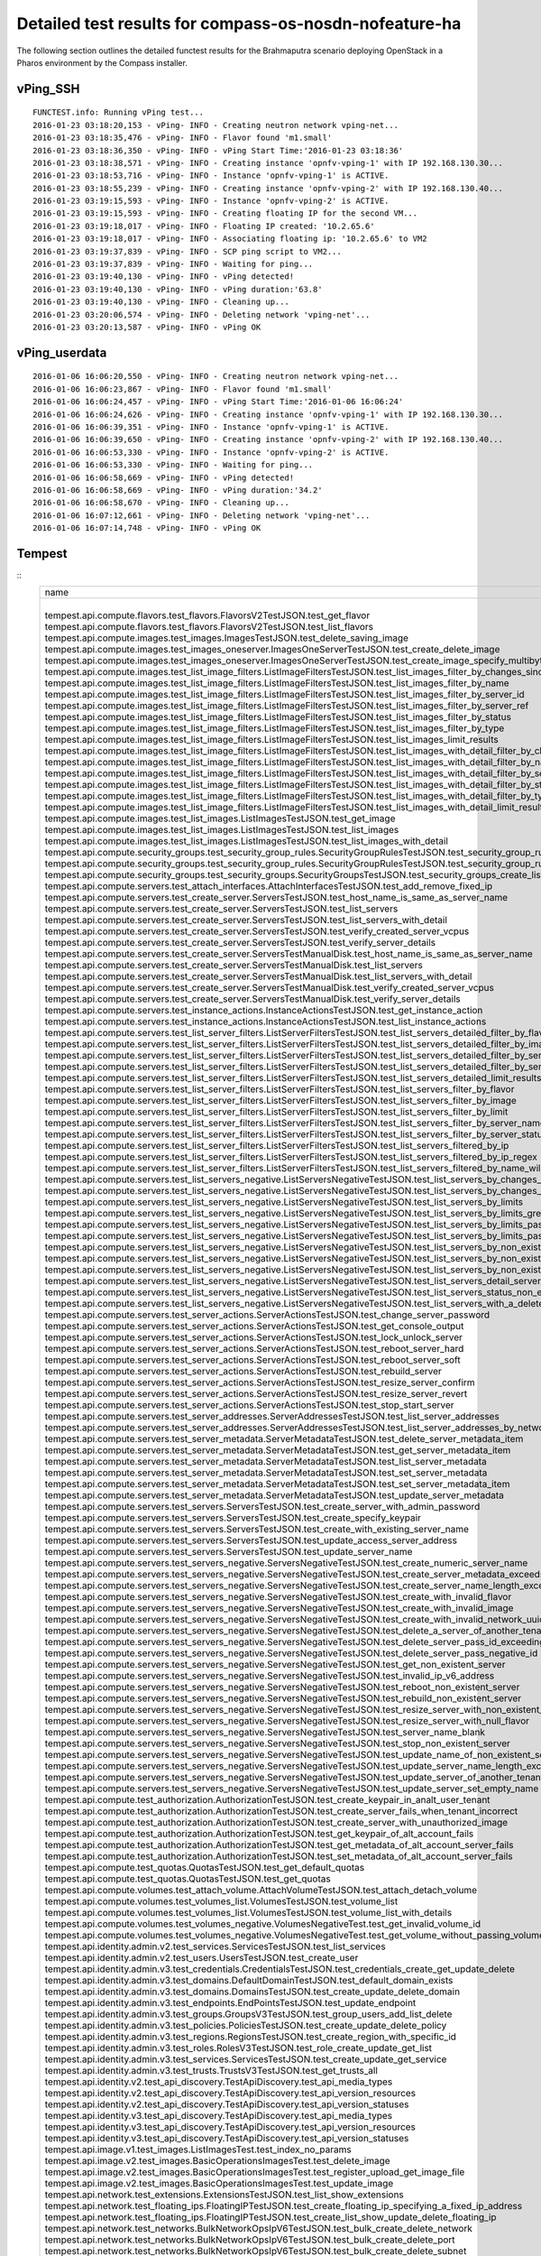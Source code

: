.. This work is licensed under a Creative Commons Attribution 4.0 International Licence.
.. http://creativecommons.org/licenses/by/4.0

Detailed test results for compass-os-nosdn-nofeature-ha
-------------------------------------------------------

The following section outlines the detailed functest results for the Brahmaputra scenario
deploying OpenStack in a Pharos environment by the Compass installer.

vPing_SSH
^^^^^^^^^
::

  FUNCTEST.info: Running vPing test...
  2016-01-23 03:18:20,153 - vPing- INFO - Creating neutron network vping-net...
  2016-01-23 03:18:35,476 - vPing- INFO - Flavor found 'm1.small'
  2016-01-23 03:18:36,350 - vPing- INFO - vPing Start Time:'2016-01-23 03:18:36'
  2016-01-23 03:18:38,571 - vPing- INFO - Creating instance 'opnfv-vping-1' with IP 192.168.130.30...
  2016-01-23 03:18:53,716 - vPing- INFO - Instance 'opnfv-vping-1' is ACTIVE.
  2016-01-23 03:18:55,239 - vPing- INFO - Creating instance 'opnfv-vping-2' with IP 192.168.130.40...
  2016-01-23 03:19:15,593 - vPing- INFO - Instance 'opnfv-vping-2' is ACTIVE.
  2016-01-23 03:19:15,593 - vPing- INFO - Creating floating IP for the second VM...
  2016-01-23 03:19:18,017 - vPing- INFO - Floating IP created: '10.2.65.6'
  2016-01-23 03:19:18,017 - vPing- INFO - Associating floating ip: '10.2.65.6' to VM2
  2016-01-23 03:19:37,839 - vPing- INFO - SCP ping script to VM2...
  2016-01-23 03:19:37,839 - vPing- INFO - Waiting for ping...
  2016-01-23 03:19:40,130 - vPing- INFO - vPing detected!
  2016-01-23 03:19:40,130 - vPing- INFO - vPing duration:'63.8'
  2016-01-23 03:19:40,130 - vPing- INFO - Cleaning up...
  2016-01-23 03:20:06,574 - vPing- INFO - Deleting network 'vping-net'...
  2016-01-23 03:20:13,587 - vPing- INFO - vPing OK

::

vPing_userdata
^^^^^^^^^^^^^^
::

    2016-01-06 16:06:20,550 - vPing- INFO - Creating neutron network vping-net...
    2016-01-06 16:06:23,867 - vPing- INFO - Flavor found 'm1.small'
    2016-01-06 16:06:24,457 - vPing- INFO - vPing Start Time:'2016-01-06 16:06:24'
    2016-01-06 16:06:24,626 - vPing- INFO - Creating instance 'opnfv-vping-1' with IP 192.168.130.30...
    2016-01-06 16:06:39,351 - vPing- INFO - Instance 'opnfv-vping-1' is ACTIVE.
    2016-01-06 16:06:39,650 - vPing- INFO - Creating instance 'opnfv-vping-2' with IP 192.168.130.40...
    2016-01-06 16:06:53,330 - vPing- INFO - Instance 'opnfv-vping-2' is ACTIVE.
    2016-01-06 16:06:53,330 - vPing- INFO - Waiting for ping...
    2016-01-06 16:06:58,669 - vPing- INFO - vPing detected!
    2016-01-06 16:06:58,669 - vPing- INFO - vPing duration:'34.2'
    2016-01-06 16:06:58,670 - vPing- INFO - Cleaning up...
    2016-01-06 16:07:12,661 - vPing- INFO - Deleting network 'vping-net'...
    2016-01-06 16:07:14,748 - vPing- INFO - vPing OK

::

Tempest
^^^^^^^
::
  +------------------------------------------------------------------------------------------------------------------------------------------+-----------+---------+
  | name                                                                                                                                     | time      | status  |
  +------------------------------------------------------------------------------------------------------------------------------------------+-----------+---------+
  | tempest.api.compute.flavors.test_flavors.FlavorsV2TestJSON.test_get_flavor                                                               | 0.11781   | success |
  | tempest.api.compute.flavors.test_flavors.FlavorsV2TestJSON.test_list_flavors                                                             | 0.05430   | success |
  | tempest.api.compute.images.test_images.ImagesTestJSON.test_delete_saving_image                                                           | 20.72631  | success |
  | tempest.api.compute.images.test_images_oneserver.ImagesOneServerTestJSON.test_create_delete_image                                        | 7.73912   | success |
  | tempest.api.compute.images.test_images_oneserver.ImagesOneServerTestJSON.test_create_image_specify_multibyte_character_image_name        | 7.47082   | success |
  | tempest.api.compute.images.test_list_image_filters.ListImageFiltersTestJSON.test_list_images_filter_by_changes_since                     | 0.06171   | success |
  | tempest.api.compute.images.test_list_image_filters.ListImageFiltersTestJSON.test_list_images_filter_by_name                              | 0.05417   | success |
  | tempest.api.compute.images.test_list_image_filters.ListImageFiltersTestJSON.test_list_images_filter_by_server_id                         | 0.07193   | success |
  | tempest.api.compute.images.test_list_image_filters.ListImageFiltersTestJSON.test_list_images_filter_by_server_ref                        | 0.12763   | success |
  | tempest.api.compute.images.test_list_image_filters.ListImageFiltersTestJSON.test_list_images_filter_by_status                            | 0.11964   | success |
  | tempest.api.compute.images.test_list_image_filters.ListImageFiltersTestJSON.test_list_images_filter_by_type                              | 0.08112   | success |
  | tempest.api.compute.images.test_list_image_filters.ListImageFiltersTestJSON.test_list_images_limit_results                               | 0.06481   | success |
  | tempest.api.compute.images.test_list_image_filters.ListImageFiltersTestJSON.test_list_images_with_detail_filter_by_changes_since         | 0.08369   | success |
  | tempest.api.compute.images.test_list_image_filters.ListImageFiltersTestJSON.test_list_images_with_detail_filter_by_name                  | 0.05765   | success |
  | tempest.api.compute.images.test_list_image_filters.ListImageFiltersTestJSON.test_list_images_with_detail_filter_by_server_ref            | 0.12868   | success |
  | tempest.api.compute.images.test_list_image_filters.ListImageFiltersTestJSON.test_list_images_with_detail_filter_by_status                | 0.07230   | success |
  | tempest.api.compute.images.test_list_image_filters.ListImageFiltersTestJSON.test_list_images_with_detail_filter_by_type                  | 0.16652   | success |
  | tempest.api.compute.images.test_list_image_filters.ListImageFiltersTestJSON.test_list_images_with_detail_limit_results                   | 0.06731   | success |
  | tempest.api.compute.images.test_list_images.ListImagesTestJSON.test_get_image                                                            | 0.24466   | success |
  | tempest.api.compute.images.test_list_images.ListImagesTestJSON.test_list_images                                                          | 0.05089   | success |
  | tempest.api.compute.images.test_list_images.ListImagesTestJSON.test_list_images_with_detail                                              | 0.09075   | success |
  | tempest.api.compute.security_groups.test_security_group_rules.SecurityGroupRulesTestJSON.test_security_group_rules_create                | 0.52102   | success |
  | tempest.api.compute.security_groups.test_security_group_rules.SecurityGroupRulesTestJSON.test_security_group_rules_list                  | 0.58238   | success |
  | tempest.api.compute.security_groups.test_security_groups.SecurityGroupsTestJSON.test_security_groups_create_list_delete                  | 1.17341   | success |
  | tempest.api.compute.servers.test_attach_interfaces.AttachInterfacesTestJSON.test_add_remove_fixed_ip                                     | 16.90411  | success |
  | tempest.api.compute.servers.test_create_server.ServersTestJSON.test_host_name_is_same_as_server_name                                     | 3.14876   | success |
  | tempest.api.compute.servers.test_create_server.ServersTestJSON.test_list_servers                                                         | 0.07525   | success |
  | tempest.api.compute.servers.test_create_server.ServersTestJSON.test_list_servers_with_detail                                             | 0.17151   | success |
  | tempest.api.compute.servers.test_create_server.ServersTestJSON.test_verify_created_server_vcpus                                          | 0.30083   | success |
  | tempest.api.compute.servers.test_create_server.ServersTestJSON.test_verify_server_details                                                | 0.00066   | success |
  | tempest.api.compute.servers.test_create_server.ServersTestManualDisk.test_host_name_is_same_as_server_name                               | 3.18218   | success |
  | tempest.api.compute.servers.test_create_server.ServersTestManualDisk.test_list_servers                                                   | 0.06488   | success |
  | tempest.api.compute.servers.test_create_server.ServersTestManualDisk.test_list_servers_with_detail                                       | 0.16982   | success |
  | tempest.api.compute.servers.test_create_server.ServersTestManualDisk.test_verify_created_server_vcpus                                    | 0.30444   | success |
  | tempest.api.compute.servers.test_create_server.ServersTestManualDisk.test_verify_server_details                                          | 0.00067   | success |
  | tempest.api.compute.servers.test_instance_actions.InstanceActionsTestJSON.test_get_instance_action                                       | 0.08270   | success |
  | tempest.api.compute.servers.test_instance_actions.InstanceActionsTestJSON.test_list_instance_actions                                     | 2.73820   | success |
  | tempest.api.compute.servers.test_list_server_filters.ListServerFiltersTestJSON.test_list_servers_detailed_filter_by_flavor               | 0.19029   | success |
  | tempest.api.compute.servers.test_list_server_filters.ListServerFiltersTestJSON.test_list_servers_detailed_filter_by_image                | 0.27854   | success |
  | tempest.api.compute.servers.test_list_server_filters.ListServerFiltersTestJSON.test_list_servers_detailed_filter_by_server_name          | 0.16463   | success |
  | tempest.api.compute.servers.test_list_server_filters.ListServerFiltersTestJSON.test_list_servers_detailed_filter_by_server_status        | 0.19733   | success |
  | tempest.api.compute.servers.test_list_server_filters.ListServerFiltersTestJSON.test_list_servers_detailed_limit_results                  | 0.16045   | success |
  | tempest.api.compute.servers.test_list_server_filters.ListServerFiltersTestJSON.test_list_servers_filter_by_flavor                        | 0.07527   | success |
  | tempest.api.compute.servers.test_list_server_filters.ListServerFiltersTestJSON.test_list_servers_filter_by_image                         | 0.05853   | success |
  | tempest.api.compute.servers.test_list_server_filters.ListServerFiltersTestJSON.test_list_servers_filter_by_limit                         | 0.07255   | success |
  | tempest.api.compute.servers.test_list_server_filters.ListServerFiltersTestJSON.test_list_servers_filter_by_server_name                   | 0.05323   | success |
  | tempest.api.compute.servers.test_list_server_filters.ListServerFiltersTestJSON.test_list_servers_filter_by_server_status                 | 0.06890   | success |
  | tempest.api.compute.servers.test_list_server_filters.ListServerFiltersTestJSON.test_list_servers_filtered_by_ip                          | 0.18956   | success |
  | tempest.api.compute.servers.test_list_server_filters.ListServerFiltersTestJSON.test_list_servers_filtered_by_ip_regex                    | 0.00085   | skip    |
  | tempest.api.compute.servers.test_list_server_filters.ListServerFiltersTestJSON.test_list_servers_filtered_by_name_wildcard               | 0.12169   | success |
  | tempest.api.compute.servers.test_list_servers_negative.ListServersNegativeTestJSON.test_list_servers_by_changes_since_future_date        | 0.05169   | success |
  | tempest.api.compute.servers.test_list_servers_negative.ListServersNegativeTestJSON.test_list_servers_by_changes_since_invalid_date       | 0.01235   | success |
  | tempest.api.compute.servers.test_list_servers_negative.ListServersNegativeTestJSON.test_list_servers_by_limits                           | 0.06910   | success |
  | tempest.api.compute.servers.test_list_servers_negative.ListServersNegativeTestJSON.test_list_servers_by_limits_greater_than_actual_count | 0.06535   | success |
  | tempest.api.compute.servers.test_list_servers_negative.ListServersNegativeTestJSON.test_list_servers_by_limits_pass_negative_value       | 0.01176   | success |
  | tempest.api.compute.servers.test_list_servers_negative.ListServersNegativeTestJSON.test_list_servers_by_limits_pass_string               | 0.01149   | success |
  | tempest.api.compute.servers.test_list_servers_negative.ListServersNegativeTestJSON.test_list_servers_by_non_existing_flavor              | 0.02745   | success |
  | tempest.api.compute.servers.test_list_servers_negative.ListServersNegativeTestJSON.test_list_servers_by_non_existing_image               | 0.05178   | success |
  | tempest.api.compute.servers.test_list_servers_negative.ListServersNegativeTestJSON.test_list_servers_by_non_existing_server_name         | 0.05124   | success |
  | tempest.api.compute.servers.test_list_servers_negative.ListServersNegativeTestJSON.test_list_servers_detail_server_is_deleted            | 0.20630   | success |
  | tempest.api.compute.servers.test_list_servers_negative.ListServersNegativeTestJSON.test_list_servers_status_non_existing                 | 0.01319   | success |
  | tempest.api.compute.servers.test_list_servers_negative.ListServersNegativeTestJSON.test_list_servers_with_a_deleted_server               | 0.06254   | success |
  | tempest.api.compute.servers.test_server_actions.ServerActionsTestJSON.test_change_server_password                                        | 0.00070   | skip    |
  | tempest.api.compute.servers.test_server_actions.ServerActionsTestJSON.test_get_console_output                                            | 4.72621   | success |
  | tempest.api.compute.servers.test_server_actions.ServerActionsTestJSON.test_lock_unlock_server                                            | 7.89477   | success |
  | tempest.api.compute.servers.test_server_actions.ServerActionsTestJSON.test_reboot_server_hard                                            | 12.23475  | success |
  | tempest.api.compute.servers.test_server_actions.ServerActionsTestJSON.test_reboot_server_soft                                            | 0.34511   | skip    |
  | tempest.api.compute.servers.test_server_actions.ServerActionsTestJSON.test_rebuild_server                                                | 18.65911  | success |
  | tempest.api.compute.servers.test_server_actions.ServerActionsTestJSON.test_resize_server_confirm                                         | 14.34968  | success |
  | tempest.api.compute.servers.test_server_actions.ServerActionsTestJSON.test_resize_server_revert                                          | 23.18098  | success |
  | tempest.api.compute.servers.test_server_actions.ServerActionsTestJSON.test_stop_start_server                                             | 6.83678   | success |
  | tempest.api.compute.servers.test_server_addresses.ServerAddressesTestJSON.test_list_server_addresses                                     | 0.05339   | success |
  | tempest.api.compute.servers.test_server_addresses.ServerAddressesTestJSON.test_list_server_addresses_by_network                          | 0.14447   | success |
  | tempest.api.compute.servers.test_server_metadata.ServerMetadataTestJSON.test_delete_server_metadata_item                                 | 0.43219   | success |
  | tempest.api.compute.servers.test_server_metadata.ServerMetadataTestJSON.test_get_server_metadata_item                                    | 0.28758   | success |
  | tempest.api.compute.servers.test_server_metadata.ServerMetadataTestJSON.test_list_server_metadata                                        | 0.31953   | success |
  | tempest.api.compute.servers.test_server_metadata.ServerMetadataTestJSON.test_set_server_metadata                                         | 0.51589   | success |
  | tempest.api.compute.servers.test_server_metadata.ServerMetadataTestJSON.test_set_server_metadata_item                                    | 0.52237   | success |
  | tempest.api.compute.servers.test_server_metadata.ServerMetadataTestJSON.test_update_server_metadata                                      | 0.52855   | success |
  | tempest.api.compute.servers.test_servers.ServersTestJSON.test_create_server_with_admin_password                                          | 2.37952   | success |
  | tempest.api.compute.servers.test_servers.ServersTestJSON.test_create_specify_keypair                                                     | 27.66900  | success |
  | tempest.api.compute.servers.test_servers.ServersTestJSON.test_create_with_existing_server_name                                           | 26.43174  | success |
  | tempest.api.compute.servers.test_servers.ServersTestJSON.test_update_access_server_address                                               | 13.46497  | success |
  | tempest.api.compute.servers.test_servers.ServersTestJSON.test_update_server_name                                                         | 11.34705  | success |
  | tempest.api.compute.servers.test_servers_negative.ServersNegativeTestJSON.test_create_numeric_server_name                                | 0.59680   | success |
  | tempest.api.compute.servers.test_servers_negative.ServersNegativeTestJSON.test_create_server_metadata_exceeds_length_limit               | 1.63905   | success |
  | tempest.api.compute.servers.test_servers_negative.ServersNegativeTestJSON.test_create_server_name_length_exceeds_256                     | 0.63308   | success |
  | tempest.api.compute.servers.test_servers_negative.ServersNegativeTestJSON.test_create_with_invalid_flavor                                | 1.06122   | success |
  | tempest.api.compute.servers.test_servers_negative.ServersNegativeTestJSON.test_create_with_invalid_image                                 | 0.57986   | success |
  | tempest.api.compute.servers.test_servers_negative.ServersNegativeTestJSON.test_create_with_invalid_network_uuid                          | 1.32645   | success |
  | tempest.api.compute.servers.test_servers_negative.ServersNegativeTestJSON.test_delete_a_server_of_another_tenant                         | 0.56305   | success |
  | tempest.api.compute.servers.test_servers_negative.ServersNegativeTestJSON.test_delete_server_pass_id_exceeding_length_limit              | 0.51822   | success |
  | tempest.api.compute.servers.test_servers_negative.ServersNegativeTestJSON.test_delete_server_pass_negative_id                            | 0.43277   | success |
  | tempest.api.compute.servers.test_servers_negative.ServersNegativeTestJSON.test_get_non_existent_server                                   | 0.42442   | success |
  | tempest.api.compute.servers.test_servers_negative.ServersNegativeTestJSON.test_invalid_ip_v6_address                                     | 1.37911   | success |
  | tempest.api.compute.servers.test_servers_negative.ServersNegativeTestJSON.test_reboot_non_existent_server                                | 0.45828   | success |
  | tempest.api.compute.servers.test_servers_negative.ServersNegativeTestJSON.test_rebuild_non_existent_server                               | 0.37247   | success |
  | tempest.api.compute.servers.test_servers_negative.ServersNegativeTestJSON.test_resize_server_with_non_existent_flavor                    | 0.50085   | success |
  | tempest.api.compute.servers.test_servers_negative.ServersNegativeTestJSON.test_resize_server_with_null_flavor                            | 0.32349   | success |
  | tempest.api.compute.servers.test_servers_negative.ServersNegativeTestJSON.test_server_name_blank                                         | 0.59661   | success |
  | tempest.api.compute.servers.test_servers_negative.ServersNegativeTestJSON.test_stop_non_existent_server                                  | 0.41010   | success |
  | tempest.api.compute.servers.test_servers_negative.ServersNegativeTestJSON.test_update_name_of_non_existent_server                        | 0.38688   | success |
  | tempest.api.compute.servers.test_servers_negative.ServersNegativeTestJSON.test_update_server_name_length_exceeds_256                     | 0.34123   | success |
  | tempest.api.compute.servers.test_servers_negative.ServersNegativeTestJSON.test_update_server_of_another_tenant                           | 0.44430   | success |
  | tempest.api.compute.servers.test_servers_negative.ServersNegativeTestJSON.test_update_server_set_empty_name                              | 0.57666   | success |
  | tempest.api.compute.test_authorization.AuthorizationTestJSON.test_create_keypair_in_analt_user_tenant                                    | 0.09876   | success |
  | tempest.api.compute.test_authorization.AuthorizationTestJSON.test_create_server_fails_when_tenant_incorrect                              | 0.01270   | success |
  | tempest.api.compute.test_authorization.AuthorizationTestJSON.test_create_server_with_unauthorized_image                                  | 0.08179   | success |
  | tempest.api.compute.test_authorization.AuthorizationTestJSON.test_get_keypair_of_alt_account_fails                                       | 0.01249   | success |
  | tempest.api.compute.test_authorization.AuthorizationTestJSON.test_get_metadata_of_alt_account_server_fails                               | 0.50856   | success |
  | tempest.api.compute.test_authorization.AuthorizationTestJSON.test_set_metadata_of_alt_account_server_fails                               | 0.06014   | success |
  | tempest.api.compute.test_quotas.QuotasTestJSON.test_get_default_quotas                                                                   | 0.13249   | success |
  | tempest.api.compute.test_quotas.QuotasTestJSON.test_get_quotas                                                                           | 0.05539   | success |
  | tempest.api.compute.volumes.test_attach_volume.AttachVolumeTestJSON.test_attach_detach_volume                                            | 40.15264  | success |
  | tempest.api.compute.volumes.test_volumes_list.VolumesTestJSON.test_volume_list                                                           | 0.53502   | success |
  | tempest.api.compute.volumes.test_volumes_list.VolumesTestJSON.test_volume_list_with_details                                              | 0.07374   | success |
  | tempest.api.compute.volumes.test_volumes_negative.VolumesNegativeTest.test_get_invalid_volume_id                                         | 0.12760   | success |
  | tempest.api.compute.volumes.test_volumes_negative.VolumesNegativeTest.test_get_volume_without_passing_volume_id                          | 0.01065   | success |
  | tempest.api.identity.admin.v2.test_services.ServicesTestJSON.test_list_services                                                          | 0.16129   | success |
  | tempest.api.identity.admin.v2.test_users.UsersTestJSON.test_create_user                                                                  | 0.07225   | success |
  | tempest.api.identity.admin.v3.test_credentials.CredentialsTestJSON.test_credentials_create_get_update_delete                             | 0.13999   | success |
  | tempest.api.identity.admin.v3.test_domains.DefaultDomainTestJSON.test_default_domain_exists                                              | 0.04030   | success |
  | tempest.api.identity.admin.v3.test_domains.DomainsTestJSON.test_create_update_delete_domain                                              | 0.26792   | success |
  | tempest.api.identity.admin.v3.test_endpoints.EndPointsTestJSON.test_update_endpoint                                                      | 0.21608   | success |
  | tempest.api.identity.admin.v3.test_groups.GroupsV3TestJSON.test_group_users_add_list_delete                                              | 0.89698   | success |
  | tempest.api.identity.admin.v3.test_policies.PoliciesTestJSON.test_create_update_delete_policy                                            | 0.14521   | success |
  | tempest.api.identity.admin.v3.test_regions.RegionsTestJSON.test_create_region_with_specific_id                                           | 0.08784   | success |
  | tempest.api.identity.admin.v3.test_roles.RolesV3TestJSON.test_role_create_update_get_list                                                | 0.16453   | success |
  | tempest.api.identity.admin.v3.test_services.ServicesTestJSON.test_create_update_get_service                                              | 0.15886   | success |
  | tempest.api.identity.admin.v3.test_trusts.TrustsV3TestJSON.test_get_trusts_all                                                           | 0.82495   | success |
  | tempest.api.identity.v2.test_api_discovery.TestApiDiscovery.test_api_media_types                                                         | 0.03055   | success |
  | tempest.api.identity.v2.test_api_discovery.TestApiDiscovery.test_api_version_resources                                                   | 0.01697   | success |
  | tempest.api.identity.v2.test_api_discovery.TestApiDiscovery.test_api_version_statuses                                                    | 0.01605   | success |
  | tempest.api.identity.v3.test_api_discovery.TestApiDiscovery.test_api_media_types                                                         | 0.02072   | success |
  | tempest.api.identity.v3.test_api_discovery.TestApiDiscovery.test_api_version_resources                                                   | 0.01769   | success |
  | tempest.api.identity.v3.test_api_discovery.TestApiDiscovery.test_api_version_statuses                                                    | 0.02375   | success |
  | tempest.api.image.v1.test_images.ListImagesTest.test_index_no_params                                                                     | 0.07780   | success |
  | tempest.api.image.v2.test_images.BasicOperationsImagesTest.test_delete_image                                                             | 0.47641   | success |
  | tempest.api.image.v2.test_images.BasicOperationsImagesTest.test_register_upload_get_image_file                                           | 0.41564   | success |
  | tempest.api.image.v2.test_images.BasicOperationsImagesTest.test_update_image                                                             | 0.58103   | success |
  | tempest.api.network.test_extensions.ExtensionsTestJSON.test_list_show_extensions                                                         | 0.61292   | success |
  | tempest.api.network.test_floating_ips.FloatingIPTestJSON.test_create_floating_ip_specifying_a_fixed_ip_address                           | 0.94290   | success |
  | tempest.api.network.test_floating_ips.FloatingIPTestJSON.test_create_list_show_update_delete_floating_ip                                 | 1.26214   | success |
  | tempest.api.network.test_networks.BulkNetworkOpsIpV6TestJSON.test_bulk_create_delete_network                                             | 0.56268   | success |
  | tempest.api.network.test_networks.BulkNetworkOpsIpV6TestJSON.test_bulk_create_delete_port                                                | 1.03444   | success |
  | tempest.api.network.test_networks.BulkNetworkOpsIpV6TestJSON.test_bulk_create_delete_subnet                                              | 3.64415   | success |
  | tempest.api.network.test_networks.BulkNetworkOpsTestJSON.test_bulk_create_delete_network                                                 | 0.61620   | success |
  | tempest.api.network.test_networks.BulkNetworkOpsTestJSON.test_bulk_create_delete_port                                                    | 1.53122   | success |
  | tempest.api.network.test_networks.BulkNetworkOpsTestJSON.test_bulk_create_delete_subnet                                                  | 1.16908   | success |
  | tempest.api.network.test_networks.NetworksIpV6TestAttrs.test_create_update_delete_network_subnet                                         | 0.92732   | success |
  | tempest.api.network.test_networks.NetworksIpV6TestAttrs.test_external_network_visibility                                                 | 0.11643   | success |
  | tempest.api.network.test_networks.NetworksIpV6TestAttrs.test_list_networks                                                               | 0.15497   | success |
  | tempest.api.network.test_networks.NetworksIpV6TestAttrs.test_list_subnets                                                                | 0.07420   | success |
  | tempest.api.network.test_networks.NetworksIpV6TestAttrs.test_show_network                                                                | 0.07296   | success |
  | tempest.api.network.test_networks.NetworksIpV6TestAttrs.test_show_subnet                                                                 | 0.07818   | success |
  | tempest.api.network.test_networks.NetworksIpV6TestJSON.test_create_update_delete_network_subnet                                          | 0.97980   | success |
  | tempest.api.network.test_networks.NetworksIpV6TestJSON.test_external_network_visibility                                                  | 0.12274   | success |
  | tempest.api.network.test_networks.NetworksIpV6TestJSON.test_list_networks                                                                | 0.04495   | success |
  | tempest.api.network.test_networks.NetworksIpV6TestJSON.test_list_subnets                                                                 | 0.06903   | success |
  | tempest.api.network.test_networks.NetworksIpV6TestJSON.test_show_network                                                                 | 0.03206   | success |
  | tempest.api.network.test_networks.NetworksIpV6TestJSON.test_show_subnet                                                                  | 0.03540   | success |
  | tempest.api.network.test_ports.PortsIpV6TestJSON.test_create_port_in_allowed_allocation_pools                                            | 1.02047   | success |
  | tempest.api.network.test_ports.PortsIpV6TestJSON.test_create_port_with_no_securitygroups                                                 | 1.08551   | success |
  | tempest.api.network.test_ports.PortsIpV6TestJSON.test_create_update_delete_port                                                          | 0.62181   | success |
  | tempest.api.network.test_ports.PortsIpV6TestJSON.test_list_ports                                                                         | 0.07352   | success |
  | tempest.api.network.test_ports.PortsIpV6TestJSON.test_show_port                                                                          | 0.04485   | success |
  | tempest.api.network.test_ports.PortsTestJSON.test_create_port_in_allowed_allocation_pools                                                | 1.07412   | success |
  | tempest.api.network.test_ports.PortsTestJSON.test_create_port_with_no_securitygroups                                                     | 1.33841   | success |
  | tempest.api.network.test_ports.PortsTestJSON.test_create_update_delete_port                                                              | 0.74686   | success |
  | tempest.api.network.test_ports.PortsTestJSON.test_list_ports                                                                             | 0.06553   | success |
  | tempest.api.network.test_ports.PortsTestJSON.test_show_port                                                                              | 0.05371   | success |
  | tempest.api.network.test_routers.RoutersIpV6Test.test_add_multiple_router_interfaces                                                     | 3.78970   | success |
  | tempest.api.network.test_routers.RoutersIpV6Test.test_add_remove_router_interface_with_port_id                                           | 1.74745   | success |
  | tempest.api.network.test_routers.RoutersIpV6Test.test_add_remove_router_interface_with_subnet_id                                         | 1.75165   | success |
  | tempest.api.network.test_routers.RoutersIpV6Test.test_create_show_list_update_delete_router                                              | 1.13418   | success |
  | tempest.api.network.test_routers.RoutersTest.test_add_multiple_router_interfaces                                                         | 3.18918   | success |
  | tempest.api.network.test_routers.RoutersTest.test_add_remove_router_interface_with_port_id                                               | 1.30202   | success |
  | tempest.api.network.test_routers.RoutersTest.test_add_remove_router_interface_with_subnet_id                                             | 1.30648   | success |
  | tempest.api.network.test_routers.RoutersTest.test_create_show_list_update_delete_router                                                  | 0.84797   | success |
  | tempest.api.network.test_security_groups.SecGroupIPv6Test.test_create_list_update_show_delete_security_group                             | 0.40040   | success |
  | tempest.api.network.test_security_groups.SecGroupIPv6Test.test_create_show_delete_security_group_rule                                    | 0.61899   | success |
  | tempest.api.network.test_security_groups.SecGroupIPv6Test.test_list_security_groups                                                      | 0.02067   | success |
  | tempest.api.network.test_security_groups.SecGroupTest.test_create_list_update_show_delete_security_group                                 | 0.58062   | success |
  | tempest.api.network.test_security_groups.SecGroupTest.test_create_show_delete_security_group_rule                                        | 0.58547   | success |
  | tempest.api.network.test_security_groups.SecGroupTest.test_list_security_groups                                                          | 0.02261   | success |
  | tempest.api.orchestration.stacks.test_resource_types.ResourceTypesTest.test_resource_type_list                                           | 0.38658   | success |
  | tempest.api.orchestration.stacks.test_resource_types.ResourceTypesTest.test_resource_type_show                                           | 4.95623   | success |
  | tempest.api.orchestration.stacks.test_resource_types.ResourceTypesTest.test_resource_type_template                                       | 0.02169   | success |
  | tempest.api.orchestration.stacks.test_soft_conf.TestSoftwareConfig.test_get_deployment_list                                              | 0.92296   | success |
  | tempest.api.orchestration.stacks.test_soft_conf.TestSoftwareConfig.test_get_deployment_metadata                                          | 0.42568   | success |
  | tempest.api.orchestration.stacks.test_soft_conf.TestSoftwareConfig.test_get_software_config                                              | 0.33744   | success |
  | tempest.api.orchestration.stacks.test_soft_conf.TestSoftwareConfig.test_software_deployment_create_validate                              | 0.73197   | success |
  | tempest.api.orchestration.stacks.test_soft_conf.TestSoftwareConfig.test_software_deployment_update_no_metadata_change                    | 0.35260   | success |
  | tempest.api.orchestration.stacks.test_soft_conf.TestSoftwareConfig.test_software_deployment_update_with_metadata_change                  | 0.40455   | success |
  | tempest.api.orchestration.stacks.test_stacks.StacksTestJSON.test_stack_crud_no_resources                                                 | 2.42636   | success |
  | tempest.api.orchestration.stacks.test_stacks.StacksTestJSON.test_stack_list_responds                                                     | 0.02149   | success |
  | tempest.api.telemetry.test_telemetry_notification_api.TelemetryNotificationAPITestJSON.test_check_glance_v1_notifications                | 0.68013   | success |
  | tempest.api.telemetry.test_telemetry_notification_api.TelemetryNotificationAPITestJSON.test_check_glance_v2_notifications                | 1.76115   | success |
  | tempest.api.volume.test_volumes_actions.VolumesV1ActionsTest.test_attach_detach_volume_to_instance                                       | 2.40038   | success |
  | tempest.api.volume.test_volumes_actions.VolumesV2ActionsTest.test_attach_detach_volume_to_instance                                       | 1.76992   | success |
  | tempest.api.volume.test_volumes_get.VolumesV1GetTest.test_volume_create_get_update_delete                                                | 11.65383  | success |
  | tempest.api.volume.test_volumes_get.VolumesV1GetTest.test_volume_create_get_update_delete_from_image                                     | 11.11969  | success |
  | tempest.api.volume.test_volumes_get.VolumesV2GetTest.test_volume_create_get_update_delete                                                | 12.30336  | success |
  | tempest.api.volume.test_volumes_get.VolumesV2GetTest.test_volume_create_get_update_delete_from_image                                     | 10.28020  | success |
  | tempest.api.volume.test_volumes_list.VolumesV1ListTestJSON.test_volume_list                                                              | 0.16159   | success |
  | tempest.api.volume.test_volumes_list.VolumesV2ListTestJSON.test_volume_list                                                              | 0.04956   | success |
  | tempest.scenario.test_network_basic_ops.TestNetworkBasicOps.test_network_basic_ops                                                       | 36.69814  | success |
  | tempest.scenario.test_server_basic_ops.TestServerBasicOps.test_server_basicops                                                           | 24.22887  | success |
  | tempest.scenario.test_volume_boot_pattern.TestVolumeBootPattern.test_volume_boot_pattern                                                 | 114.63134 | success |
  | tempest.scenario.test_volume_boot_pattern.TestVolumeBootPatternV2.test_volume_boot_pattern                                               | 115.57809 | success |
  +------------------------------------------------------------------------------------------------------------------------------------------+-----------+---------+
  2016-02-11 10:25:15,246 - run_tempest - DEBUG - Executing command : rally verify list
  2016-02-11 10:25:15,807 - run_tempest - INFO - Results: {'timestart': '2016-02-1110:21:57.213292', 'duration': 197, 'tests': 210, 'failures': 0}

::

vIMS
^^^^
::

  FUNCTEST.info: Running vIMS test...
  2016-02-11 10:25:18,996 - vIMS - INFO - Prepare OpenStack plateform (create tenant and user)
  2016-02-11 10:25:19,218 - vIMS - INFO - Update OpenStack creds informations
  2016-02-11 10:25:19,218 - vIMS - INFO - Upload some OS images if it doesn't exist
  2016-02-11 10:25:19,344 - vIMS - INFO - centos_7 image doesn't exist on glance repository.
                              Try downloading this image and upload on glance !
  2016-02-11 10:28:59,907 - vIMS - INFO - ubuntu_14.04 image doesn't exist on glance repository.
                              Try downloading this image and upload on glance !
  2016-02-11 10:30:06,923 - vIMS - INFO - Update security group quota for this tenant
  2016-02-11 10:30:07,129 - vIMS - INFO - Update cinder quota for this tenant
  2016-02-11 10:30:07,570 - vIMS - INFO - Collect flavor id for cloudify manager server
  2016-02-11 10:30:08,036 - vIMS - INFO - Prepare virtualenv for cloudify-cli
  2016-02-11 10:30:41,255 - vIMS - INFO - Downloading the cloudify manager server blueprint
  2016-02-11 10:30:48,023 - vIMS - INFO - Cloudify deployment Start Time:'2016-02-11 10:30:48'
  2016-02-11 10:30:48,023 - vIMS - INFO - Writing the inputs file
  2016-02-11 10:30:48,027 - vIMS - INFO - Launching the cloudify-manager deployment
  2016-02-11 10:38:00,816 - vIMS - INFO - Cloudify-manager server is UP !
  2016-02-11 10:38:00,816 - vIMS - INFO - Cloudify deployment duration:'432.8'
  2016-02-11 10:38:00,816 - vIMS - INFO - Collect flavor id for all clearwater vm
  2016-02-11 10:38:01,343 - vIMS - INFO - vIMS VNF deployment Start Time:'2016-02-11 10:38:01'
  2016-02-11 10:38:01,343 - vIMS - INFO - Downloading the openstack-blueprint.yaml blueprint
  2016-02-11 10:38:05,941 - vIMS - INFO - Writing the inputs file
  2016-02-11 10:38:05,943 - vIMS - INFO - Launching the clearwater deployment
  2016-02-11 10:52:45,102 - vIMS - INFO - The deployment of clearwater-opnfv is ended
  2016-02-11 10:52:45,103 - vIMS - INFO - vIMS VNF deployment duration:'883.8'
  2016-02-11 10:55:52,908 - vIMS - INFO - vIMS functional test Start Time:'2016-02-11 10:55:52'
  2016-02-11 10:55:56,220 - vIMS - INFO - vIMS functional test duration:'3.3'
  2016-02-11 10:55:57,497 - vIMS - INFO - Launching the clearwater-opnfv undeployment
  2016-02-11 10:59:30,524 - vIMS - ERROR - Error when executing command /bin/bash -c 'source /home/opnfv/functest/data/vIMS/venv_cloudify/bin/activate; cd /home/opnfv/functest/data/vIMS/; cfy executions start -w uninstall -d clearwater-opnfv --timeout 1800 ; cfy deployments delete -d clearwater-opnfv; '
  2016-02-11 10:59:30,524 - vIMS - INFO - Launching the cloudify-manager undeployment
  2016-02-11 11:00:19,064 - vIMS - INFO - Cloudify-manager server has been successfully removed!
  2016-02-11 11:00:19,138 - vIMS - INFO - Removing vIMS tenant ..
  2016-02-11 11:00:19,977 - vIMS - INFO - Removing vIMS user ..

::

Rally
^^^^^
::

  2016-02-11 11:00:23,629 - run_rally - INFO - Starting test scenario "authenticate" ...
  2016-02-11 11:00:51,272 - run_rally - INFO -
   Preparing input task
   Task  51e851b7-32dc-460a-ab4b-addf21394bd2: started
  Task 51e851b7-32dc-460a-ab4b-addf21394bd2: finished

  test scenario Authenticate.validate_glance
  +-------------------------------------------------------------------------------------------------------+
  |                                         Response Times (sec)                                          |
  +----------------------------------+-------+--------+--------+--------+-------+-------+---------+-------+
  | action                           | min   | median | 90%ile | 95%ile | max   | avg   | success | count |
  +----------------------------------+-------+--------+--------+--------+-------+-------+---------+-------+
  | authenticate.validate_glance     | 0.118 | 0.151  | 0.203  | 0.242  | 0.282 | 0.165 | 100.0%  | 10    |
  | authenticate.validate_glance (2) | 0.036 | 0.039  | 0.105  | 0.105  | 0.106 | 0.052 | 100.0%  | 10    |
  | total                            | 0.224 | 0.275  | 0.392  | 0.401  | 0.41  | 0.298 | 100.0%  | 10    |
  +----------------------------------+-------+--------+--------+--------+-------+-------+---------+-------+
  Load duration: 0.870975017548
  Full duration: 3.27026605606

  test scenario Authenticate.keystone
  +-----------------------------------------------------------------------------+
  |                            Response Times (sec)                             |
  +--------+-------+--------+--------+--------+-------+-------+---------+-------+
  | action | min   | median | 90%ile | 95%ile | max   | avg   | success | count |
  +--------+-------+--------+--------+--------+-------+-------+---------+-------+
  | total  | 0.065 | 0.074  | 0.096  | 0.11   | 0.125 | 0.079 | 100.0%  | 10    |
  +--------+-------+--------+--------+--------+-------+-------+---------+-------+
  Load duration: 0.288023948669
  Full duration: 2.66391801834

  test scenario Authenticate.validate_heat
  +-----------------------------------------------------------------------------------------------------+
  |                                        Response Times (sec)                                         |
  +--------------------------------+-------+--------+--------+--------+-------+-------+---------+-------+
  | action                         | min   | median | 90%ile | 95%ile | max   | avg   | success | count |
  +--------------------------------+-------+--------+--------+--------+-------+-------+---------+-------+
  | authenticate.validate_heat     | 0.103 | 0.205  | 0.24   | 0.287  | 0.334 | 0.189 | 100.0%  | 10    |
  | authenticate.validate_heat (2) | 0.025 | 0.071  | 0.075  | 0.083  | 0.092 | 0.056 | 100.0%  | 10    |
  | total                          | 0.194 | 0.327  | 0.402  | 0.437  | 0.471 | 0.325 | 100.0%  | 10    |
  +--------------------------------+-------+--------+--------+--------+-------+-------+---------+-------+
  Load duration: 0.899745941162
  Full duration: 3.1050620079

  test scenario Authenticate.validate_nova
  +-----------------------------------------------------------------------------------------------------+
  |                                        Response Times (sec)                                         |
  +--------------------------------+-------+--------+--------+--------+-------+-------+---------+-------+
  | action                         | min   | median | 90%ile | 95%ile | max   | avg   | success | count |
  +--------------------------------+-------+--------+--------+--------+-------+-------+---------+-------+
  | authenticate.validate_nova     | 0.109 | 0.122  | 0.147  | 0.148  | 0.149 | 0.126 | 100.0%  | 10    |
  | authenticate.validate_nova (2) | 0.025 | 0.035  | 0.042  | 0.047  | 0.052 | 0.034 | 100.0%  | 10    |
  | total                          | 0.204 | 0.234  | 0.256  | 0.258  | 0.259 | 0.234 | 100.0%  | 10    |
  +--------------------------------+-------+--------+--------+--------+-------+-------+---------+-------+
  Load duration: 0.704580068588
  Full duration: 2.78002095222

  test scenario Authenticate.validate_cinder
  +-------------------------------------------------------------------------------------------------------+
  |                                         Response Times (sec)                                          |
  +----------------------------------+-------+--------+--------+--------+-------+-------+---------+-------+
  | action                           | min   | median | 90%ile | 95%ile | max   | avg   | success | count |
  +----------------------------------+-------+--------+--------+--------+-------+-------+---------+-------+
  | authenticate.validate_cinder     | 0.096 | 0.114  | 0.162  | 0.276  | 0.389 | 0.142 | 100.0%  | 10    |
  | authenticate.validate_cinder (2) | 0.014 | 0.062  | 0.092  | 0.092  | 0.092 | 0.061 | 100.0%  | 10    |
  | total                            | 0.18  | 0.259  | 0.349  | 0.43   | 0.511 | 0.287 | 100.0%  | 10    |
  +----------------------------------+-------+--------+--------+--------+-------+-------+---------+-------+
  Load duration: 1.08016705513
  Full duration: 3.2588429451

  test scenario Authenticate.validate_neutron
  +--------------------------------------------------------------------------------------------------------+
  |                                          Response Times (sec)                                          |
  +-----------------------------------+-------+--------+--------+--------+-------+-------+---------+-------+
  | action                            | min   | median | 90%ile | 95%ile | max   | avg   | success | count |
  +-----------------------------------+-------+--------+--------+--------+-------+-------+---------+-------+
  | authenticate.validate_neutron     | 0.107 | 0.139  | 0.187  | 0.195  | 0.203 | 0.145 | 100.0%  | 10    |
  | authenticate.validate_neutron (2) | 0.029 | 0.088  | 0.18   | 0.197  | 0.214 | 0.102 | 100.0%  | 10    |
  | total                             | 0.211 | 0.293  | 0.429  | 0.431  | 0.433 | 0.317 | 100.0%  | 10    |
  +-----------------------------------+-------+--------+--------+--------+-------+-------+---------+-------+
  Load duration: 0.8887758255
  Full duration: 3.18487811089

  2016-02-11 11:01:00,547 - run_rally - INFO - Test scenario: "authenticate" OK.

  2016-02-11 11:01:00,547 - run_rally - INFO - Starting test scenario "glance" ...
  2016-02-11 11:03:02,339 - run_rally - INFO -
   Preparing input task
   Task  0514c645-e775-4ebf-ba6c-a85b35bcf330: started
  Task 0514c645-e775-4ebf-ba6c-a85b35bcf330: finished

  test scenario GlanceImages.list_images
  +-----------------------------------------------------------------------------------------+
  |                                  Response Times (sec)                                   |
  +--------------------+-------+--------+--------+--------+-------+-------+---------+-------+
  | action             | min   | median | 90%ile | 95%ile | max   | avg   | success | count |
  +--------------------+-------+--------+--------+--------+-------+-------+---------+-------+
  | glance.list_images | 0.196 | 0.235  | 0.255  | 0.262  | 0.268 | 0.234 | 100.0%  | 10    |
  | total              | 0.196 | 0.235  | 0.255  | 0.262  | 0.268 | 0.235 | 100.0%  | 10    |
  +--------------------+-------+--------+--------+--------+-------+-------+---------+-------+
  Load duration: 0.73396396637
  Full duration: 3.6917579174

  test scenario GlanceImages.create_image_and_boot_instances
  +---------------------------------------------------------------------------------------------+
  |                                    Response Times (sec)                                     |
  +---------------------+--------+--------+--------+--------+--------+--------+---------+-------+
  | action              | min    | median | 90%ile | 95%ile | max    | avg    | success | count |
  +---------------------+--------+--------+--------+--------+--------+--------+---------+-------+
  | glance.create_image | 2.83   | 3.083  | 3.329  | 3.348  | 3.366  | 3.081  | 100.0%  | 10    |
  | nova.boot_servers   | 13.805 | 15.845 | 17.99  | 18.001 | 18.011 | 16.006 | 100.0%  | 10    |
  | total               | 16.635 | 18.928 | 20.956 | 21.082 | 21.207 | 19.086 | 100.0%  | 10    |
  +---------------------+--------+--------+--------+--------+--------+--------+---------+-------+
  Load duration: 56.1656239033
  Full duration: 83.2321109772

  test scenario GlanceImages.create_and_list_image
  +------------------------------------------------------------------------------------------+
  |                                   Response Times (sec)                                   |
  +---------------------+-------+--------+--------+--------+-------+-------+---------+-------+
  | action              | min   | median | 90%ile | 95%ile | max   | avg   | success | count |
  +---------------------+-------+--------+--------+--------+-------+-------+---------+-------+
  | glance.create_image | 2.786 | 3.337  | 3.427  | 3.431  | 3.434 | 3.199 | 100.0%  | 10    |
  | glance.list_images  | 0.04  | 0.044  | 0.054  | 0.055  | 0.056 | 0.047 | 100.0%  | 10    |
  | total               | 2.829 | 3.381  | 3.475  | 3.483  | 3.49  | 3.245 | 100.0%  | 10    |
  +---------------------+-------+--------+--------+--------+-------+-------+---------+-------+
  Load duration: 9.66495990753
  Full duration: 14.2776150703

  test scenario GlanceImages.create_and_delete_image
  +-----------------------------------------------------------------------------------------+
  |                                  Response Times (sec)                                   |
  +---------------------+------+--------+--------+--------+-------+-------+---------+-------+
  | action              | min  | median | 90%ile | 95%ile | max   | avg   | success | count |
  +---------------------+------+--------+--------+--------+-------+-------+---------+-------+
  | glance.create_image | 2.92 | 3.441  | 3.706  | 3.729  | 3.752 | 3.383 | 100.0%  | 10    |
  | glance.delete_image | 0.13 | 0.146  | 0.164  | 0.166  | 0.169 | 0.148 | 100.0%  | 10    |
  | total               | 3.05 | 3.594  | 3.857  | 3.876  | 3.896 | 3.531 | 100.0%  | 10    |
  +---------------------+------+--------+--------+--------+-------+-------+---------+-------+
  Load duration: 10.3788890839
  Full duration: 13.5018799305

  2016-02-11 11:03:09,393 - run_rally - INFO - Test scenario: "glance" OK.

  2016-02-11 11:03:09,393 - run_rally - INFO - Starting test scenario "cinder" ...
  2016-02-11 11:21:00,829 - run_rally - INFO -
   Preparing input task
   Task  900b8dcf-c285-4dd6-9d7f-d96dd70c867e: started
  Task 900b8dcf-c285-4dd6-9d7f-d96dd70c867e: finished

  test scenario CinderVolumes.create_and_attach_volume
  +----------------------------------------------------------------------------------------------+
  |                                     Response Times (sec)                                     |
  +----------------------+--------+--------+--------+--------+--------+--------+---------+-------+
  | action               | min    | median | 90%ile | 95%ile | max    | avg    | success | count |
  +----------------------+--------+--------+--------+--------+--------+--------+---------+-------+
  | nova.boot_server     | 7.877  | 10.22  | 13.83  | 13.833 | 13.836 | 10.894 | 100.0%  | 10    |
  | cinder.create_volume | 2.675  | 2.783  | 2.827  | 2.9    | 2.972  | 2.784  | 100.0%  | 10    |
  | nova.attach_volume   | 5.466  | 7.767  | 10.611 | 11.433 | 12.255 | 8.25   | 100.0%  | 10    |
  | nova.detach_volume   | 2.954  | 5.454  | 5.549  | 5.586  | 5.623  | 4.958  | 100.0%  | 10    |
  | cinder.delete_volume | 2.361  | 2.54   | 2.593  | 2.617  | 2.641  | 2.518  | 100.0%  | 10    |
  | nova.delete_server   | 2.371  | 2.492  | 2.754  | 3.676  | 4.598  | 2.677  | 100.0%  | 10    |
  | total                | 27.829 | 30.867 | 37.529 | 38.253 | 38.977 | 32.081 | 100.0%  | 10    |
  +----------------------+--------+--------+--------+--------+--------+--------+---------+-------+
  Load duration: 94.6691319942
  Full duration: 108.104104996

  test scenario CinderVolumes.create_and_list_volume
  +-------------------------------------------------------------------------------------------+
  |                                   Response Times (sec)                                    |
  +----------------------+-------+--------+--------+--------+-------+-------+---------+-------+
  | action               | min   | median | 90%ile | 95%ile | max   | avg   | success | count |
  +----------------------+-------+--------+--------+--------+-------+-------+---------+-------+
  | cinder.create_volume | 5.195 | 5.367  | 5.487  | 5.504  | 5.521 | 5.344 | 100.0%  | 10    |
  | cinder.list_volumes  | 0.046 | 0.119  | 0.125  | 0.125  | 0.125 | 0.104 | 100.0%  | 10    |
  | total                | 5.268 | 5.446  | 5.605  | 5.618  | 5.631 | 5.448 | 100.0%  | 10    |
  +----------------------+-------+--------+--------+--------+-------+-------+---------+-------+
  Load duration: 16.2577528954
  Full duration: 27.6948328018

  test scenario CinderVolumes.create_and_list_volume
  +-------------------------------------------------------------------------------------------+
  |                                   Response Times (sec)                                    |
  +----------------------+-------+--------+--------+--------+-------+-------+---------+-------+
  | action               | min   | median | 90%ile | 95%ile | max   | avg   | success | count |
  +----------------------+-------+--------+--------+--------+-------+-------+---------+-------+
  | cinder.create_volume | 2.845 | 2.977  | 3.126  | 3.127  | 3.127 | 2.981 | 100.0%  | 10    |
  | cinder.list_volumes  | 0.073 | 0.128  | 0.18   | 0.192  | 0.205 | 0.133 | 100.0%  | 10    |
  | total                | 2.918 | 3.113  | 3.254  | 3.255  | 3.256 | 3.115 | 100.0%  | 10    |
  +----------------------+-------+--------+--------+--------+-------+-------+---------+-------+
  Load duration: 9.32777905464
  Full duration: 20.7225239277

  test scenario CinderVolumes.create_and_list_snapshots
  +---------------------------------------------------------------------------------------------+
  |                                    Response Times (sec)                                     |
  +------------------------+-------+--------+--------+--------+-------+-------+---------+-------+
  | action                 | min   | median | 90%ile | 95%ile | max   | avg   | success | count |
  +------------------------+-------+--------+--------+--------+-------+-------+---------+-------+
  | cinder.create_snapshot | 2.45  | 2.516  | 2.591  | 2.608  | 2.624 | 2.522 | 100.0%  | 10    |
  | cinder.list_snapshots  | 0.017 | 0.08   | 0.115  | 0.149  | 0.182 | 0.075 | 100.0%  | 10    |
  | total                  | 2.528 | 2.564  | 2.677  | 2.688  | 2.699 | 2.597 | 100.0%  | 10    |
  +------------------------+-------+--------+--------+--------+-------+-------+---------+-------+
  Load duration: 7.81214690208
  Full duration: 31.1933379173

  test scenario CinderVolumes.create_and_delete_volume
  +-------------------------------------------------------------------------------------------+
  |                                   Response Times (sec)                                    |
  +----------------------+-------+--------+--------+--------+-------+-------+---------+-------+
  | action               | min   | median | 90%ile | 95%ile | max   | avg   | success | count |
  +----------------------+-------+--------+--------+--------+-------+-------+---------+-------+
  | cinder.create_volume | 2.869 | 2.971  | 3.052  | 3.056  | 3.061 | 2.972 | 100.0%  | 10    |
  | cinder.delete_volume | 2.403 | 2.545  | 2.605  | 2.653  | 2.702 | 2.537 | 100.0%  | 10    |
  | total                | 5.272 | 5.51   | 5.62   | 5.691  | 5.763 | 5.509 | 100.0%  | 10    |
  +----------------------+-------+--------+--------+--------+-------+-------+---------+-------+
  Load duration: 16.4689249992
  Full duration: 22.9906311035

  test scenario CinderVolumes.create_and_delete_volume
  +-------------------------------------------------------------------------------------------+
  |                                   Response Times (sec)                                    |
  +----------------------+-------+--------+--------+--------+-------+-------+---------+-------+
  | action               | min   | median | 90%ile | 95%ile | max   | avg   | success | count |
  +----------------------+-------+--------+--------+--------+-------+-------+---------+-------+
  | cinder.create_volume | 3.071 | 5.365  | 5.482  | 5.5    | 5.518 | 4.949 | 100.0%  | 10    |
  | cinder.delete_volume | 2.387 | 2.528  | 2.639  | 2.701  | 2.762 | 2.546 | 100.0%  | 10    |
  | total                | 5.548 | 7.938  | 8.039  | 8.16   | 8.28  | 7.494 | 100.0%  | 10    |
  +----------------------+-------+--------+--------+--------+-------+-------+---------+-------+
  Load duration: 21.4687700272
  Full duration: 28.3897769451

  test scenario CinderVolumes.create_and_delete_volume
  +-------------------------------------------------------------------------------------------+
  |                                   Response Times (sec)                                    |
  +----------------------+-------+--------+--------+--------+-------+-------+---------+-------+
  | action               | min   | median | 90%ile | 95%ile | max   | avg   | success | count |
  +----------------------+-------+--------+--------+--------+-------+-------+---------+-------+
  | cinder.create_volume | 2.821 | 2.884  | 3.014  | 3.043  | 3.072 | 2.914 | 100.0%  | 10    |
  | cinder.delete_volume | 2.471 | 2.524  | 2.652  | 2.662  | 2.672 | 2.544 | 100.0%  | 10    |
  | total                | 5.329 | 5.417  | 5.63   | 5.655  | 5.68  | 5.458 | 100.0%  | 10    |
  +----------------------+-------+--------+--------+--------+-------+-------+---------+-------+
  Load duration: 16.3380551338
  Full duration: 22.9960508347

  test scenario CinderVolumes.create_and_upload_volume_to_image
  +-------------------------------------------------------------------------------------------------------+
  |                                         Response Times (sec)                                          |
  +-------------------------------+--------+--------+--------+--------+--------+--------+---------+-------+
  | action                        | min    | median | 90%ile | 95%ile | max    | avg    | success | count |
  +-------------------------------+--------+--------+--------+--------+--------+--------+---------+-------+
  | cinder.create_volume          | 2.796  | 3.072  | 3.296  | 3.303  | 3.31   | 3.08   | 100.0%  | 10    |
  | cinder.upload_volume_to_image | 23.924 | 63.042 | 67.082 | 67.666 | 68.25  | 53.998 | 100.0%  | 10    |
  | cinder.delete_volume          | 2.36   | 2.557  | 2.856  | 2.869  | 2.883  | 2.604  | 100.0%  | 10    |
  | nova.delete_image             | 0.293  | 0.5    | 0.705  | 0.733  | 0.761  | 0.518  | 100.0%  | 10    |
  | total                         | 29.698 | 69.114 | 73.363 | 73.938 | 74.513 | 60.201 | 100.0%  | 10    |
  +-------------------------------+--------+--------+--------+--------+--------+--------+---------+-------+
  Load duration: 171.225147963
  Full duration: 178.588042974

  test scenario CinderVolumes.create_and_delete_snapshot
  +---------------------------------------------------------------------------------------------+
  |                                    Response Times (sec)                                     |
  +------------------------+-------+--------+--------+--------+-------+-------+---------+-------+
  | action                 | min   | median | 90%ile | 95%ile | max   | avg   | success | count |
  +------------------------+-------+--------+--------+--------+-------+-------+---------+-------+
  | cinder.create_snapshot | 2.451 | 2.535  | 2.599  | 2.601  | 2.603 | 2.537 | 100.0%  | 10    |
  | cinder.delete_snapshot | 2.314 | 2.372  | 2.428  | 2.44   | 2.451 | 2.377 | 100.0%  | 10    |
  | total                  | 4.841 | 4.918  | 4.955  | 4.965  | 4.975 | 4.914 | 100.0%  | 10    |
  +------------------------+-------+--------+--------+--------+-------+-------+---------+-------+
  Load duration: 14.7416520119
  Full duration: 33.7979490757

  test scenario CinderVolumes.create_volume
  +------------------------------------------------------------------------------------------+
  |                                   Response Times (sec)                                   |
  +----------------------+------+--------+--------+--------+-------+-------+---------+-------+
  | action               | min  | median | 90%ile | 95%ile | max   | avg   | success | count |
  +----------------------+------+--------+--------+--------+-------+-------+---------+-------+
  | cinder.create_volume | 2.77 | 2.934  | 3.191  | 3.206  | 3.221 | 2.975 | 100.0%  | 10    |
  | total                | 2.77 | 2.934  | 3.191  | 3.206  | 3.221 | 2.975 | 100.0%  | 10    |
  +----------------------+------+--------+--------+--------+-------+-------+---------+-------+
  Load duration: 8.76418590546
  Full duration: 18.1201279163

  test scenario CinderVolumes.create_volume
  +------------------------------------------------------------------------------------------+
  |                                   Response Times (sec)                                   |
  +----------------------+------+--------+--------+--------+-------+-------+---------+-------+
  | action               | min  | median | 90%ile | 95%ile | max   | avg   | success | count |
  +----------------------+------+--------+--------+--------+-------+-------+---------+-------+
  | cinder.create_volume | 2.91 | 2.969  | 3.153  | 3.156  | 3.159 | 3.016 | 100.0%  | 10    |
  | total                | 2.91 | 2.969  | 3.153  | 3.156  | 3.159 | 3.016 | 100.0%  | 10    |
  +----------------------+------+--------+--------+--------+-------+-------+---------+-------+
  Load duration: 9.04045200348
  Full duration: 20.918489933

  test scenario CinderVolumes.list_volumes
  +------------------------------------------------------------------------------------------+
  |                                   Response Times (sec)                                   |
  +---------------------+-------+--------+--------+--------+-------+-------+---------+-------+
  | action              | min   | median | 90%ile | 95%ile | max   | avg   | success | count |
  +---------------------+-------+--------+--------+--------+-------+-------+---------+-------+
  | cinder.list_volumes | 0.221 | 0.28   | 0.353  | 0.367  | 0.381 | 0.286 | 100.0%  | 10    |
  | total               | 0.221 | 0.281  | 0.353  | 0.367  | 0.381 | 0.286 | 100.0%  | 10    |
  +---------------------+-------+--------+--------+--------+-------+-------+---------+-------+
  Load duration: 0.899931907654
  Full duration: 47.394310236

  test scenario CinderVolumes.create_nested_snapshots_and_attach_volume
  +------------------------------------------------------------------------------------------------+
  |                                      Response Times (sec)                                      |
  +------------------------+--------+--------+--------+--------+--------+--------+---------+-------+
  | action                 | min    | median | 90%ile | 95%ile | max    | avg    | success | count |
  +------------------------+--------+--------+--------+--------+--------+--------+---------+-------+
  | cinder.create_volume   | 2.849  | 2.979  | 3.13   | 3.135  | 3.139  | 2.983  | 100.0%  | 10    |
  | cinder.create_snapshot | 2.246  | 2.347  | 2.423  | 2.441  | 2.458  | 2.347  | 100.0%  | 10    |
  | nova.attach_volume     | 7.593  | 7.735  | 10.768 | 11.83  | 12.893 | 8.754  | 100.0%  | 10    |
  | nova.detach_volume     | 3.049  | 5.246  | 5.363  | 5.401  | 5.438  | 4.664  | 100.0%  | 10    |
  | cinder.delete_snapshot | 2.236  | 2.337  | 2.436  | 2.462  | 2.488  | 2.338  | 100.0%  | 10    |
  | cinder.delete_volume   | 2.416  | 2.472  | 2.668  | 2.703  | 2.738  | 2.516  | 100.0%  | 10    |
  | total                  | 21.452 | 23.5   | 26.208 | 26.342 | 26.477 | 23.913 | 100.0%  | 10    |
  +------------------------+--------+--------+--------+--------+--------+--------+---------+-------+
  Load duration: 70.1711850166
  Full duration: 127.766703844

  test scenario CinderVolumes.create_from_volume_and_delete_volume
  +----------------------------------------------------------------------------------------------+
  |                                     Response Times (sec)                                     |
  +----------------------+--------+--------+--------+--------+--------+--------+---------+-------+
  | action               | min    | median | 90%ile | 95%ile | max    | avg    | success | count |
  +----------------------+--------+--------+--------+--------+--------+--------+---------+-------+
  | cinder.create_volume | 9.84   | 12.345 | 17.242 | 18.095 | 18.947 | 12.953 | 100.0%  | 10    |
  | cinder.delete_volume | 2.423  | 2.524  | 2.651  | 2.652  | 2.654  | 2.549  | 100.0%  | 10    |
  | total                | 12.325 | 14.802 | 19.864 | 20.732 | 21.601 | 15.502 | 100.0%  | 10    |
  +----------------------+--------+--------+--------+--------+--------+--------+---------+-------+
  Load duration: 44.2985730171
  Full duration: 63.4050178528

  test scenario CinderVolumes.create_and_extend_volume
  +-------------------------------------------------------------------------------------------+
  |                                   Response Times (sec)                                    |
  +----------------------+-------+--------+--------+--------+-------+-------+---------+-------+
  | action               | min   | median | 90%ile | 95%ile | max   | avg   | success | count |
  +----------------------+-------+--------+--------+--------+-------+-------+---------+-------+
  | cinder.create_volume | 2.84  | 3.007  | 3.169  | 3.186  | 3.202 | 3.003 | 100.0%  | 10    |
  | cinder.extend_volume | 2.635 | 2.766  | 2.82   | 2.863  | 2.906 | 2.763 | 100.0%  | 10    |
  | cinder.delete_volume | 2.474 | 2.557  | 2.653  | 2.657  | 2.662 | 2.564 | 100.0%  | 10    |
  | total                | 8.102 | 8.255  | 8.582  | 8.618  | 8.653 | 8.331 | 100.0%  | 10    |
  +----------------------+-------+--------+--------+--------+-------+-------+---------+-------+
  Load duration: 24.934566021
  Full duration: 31.7552449703

  test scenario CinderVolumes.create_snapshot_and_attach_volume
  +------------------------------------------------------------------------------------------------+
  |                                      Response Times (sec)                                      |
  +------------------------+--------+--------+--------+--------+--------+--------+---------+-------+
  | action                 | min    | median | 90%ile | 95%ile | max    | avg    | success | count |
  +------------------------+--------+--------+--------+--------+--------+--------+---------+-------+
  | cinder.create_volume   | 2.821  | 3.019  | 3.15   | 3.15   | 3.15   | 3.003  | 100.0%  | 10    |
  | cinder.create_snapshot | 2.329  | 2.347  | 2.544  | 2.556  | 2.567  | 2.403  | 100.0%  | 10    |
  | nova.attach_volume     | 7.641  | 7.945  | 10.466 | 11.342 | 12.217 | 8.745  | 100.0%  | 10    |
  | nova.detach_volume     | 2.921  | 5.276  | 5.456  | 5.489  | 5.521  | 4.447  | 100.0%  | 10    |
  | cinder.delete_snapshot | 2.204  | 2.355  | 2.461  | 2.481  | 2.501  | 2.357  | 100.0%  | 10    |
  | cinder.delete_volume   | 2.349  | 2.484  | 2.582  | 2.585  | 2.588  | 2.481  | 100.0%  | 10    |
  | total                  | 21.463 | 23.779 | 25.971 | 26.099 | 26.226 | 23.747 | 100.0%  | 10    |
  +------------------------+--------+--------+--------+--------+--------+--------+---------+-------+
  Load duration: 69.164083004
  Full duration: 130.257413864

  test scenario CinderVolumes.create_snapshot_and_attach_volume
  +------------------------------------------------------------------------------------------------+
  |                                      Response Times (sec)                                      |
  +------------------------+--------+--------+--------+--------+--------+--------+---------+-------+
  | action                 | min    | median | 90%ile | 95%ile | max    | avg    | success | count |
  +------------------------+--------+--------+--------+--------+--------+--------+---------+-------+
  | cinder.create_volume   | 2.685  | 2.835  | 2.952  | 2.962  | 2.972  | 2.841  | 100.0%  | 10    |
  | cinder.create_snapshot | 2.27   | 2.377  | 2.426  | 2.447  | 2.468  | 2.375  | 100.0%  | 10    |
  | nova.attach_volume     | 7.587  | 7.788  | 10.602 | 11.506 | 12.41  | 8.705  | 100.0%  | 10    |
  | nova.detach_volume     | 3.085  | 5.289  | 5.584  | 5.605  | 5.626  | 5.124  | 100.0%  | 10    |
  | cinder.delete_snapshot | 2.186  | 2.317  | 2.392  | 2.42   | 2.448  | 2.307  | 100.0%  | 10    |
  | cinder.delete_volume   | 2.389  | 2.514  | 2.56   | 2.591  | 2.622  | 2.499  | 100.0%  | 10    |
  | total                  | 23.286 | 23.66  | 26.371 | 26.512 | 26.653 | 24.395 | 100.0%  | 10    |
  +------------------------+--------+--------+--------+--------+--------+--------+---------+-------+
  Load duration: 73.7153699398
  Full duration: 137.208030939

  2016-02-11 11:21:00,829 - run_rally - DEBUG - task_id : 900b8dcf-c285-4dd6-9d7f-d96dd70c867e
  2016-02-11 11:21:00,829 - run_rally - DEBUG - running command line : rally task report 900b8dcf-c285-4dd6-9d7f-d96dd70c867e --out /home/opnfv/functest/results/rally/opnfv-cinder.html
  2016-02-11 11:21:01,545 - run_rally - DEBUG - running command line : rally task results 900b8dcf-c285-4dd6-9d7f-d96dd70c867e
  2016-02-11 11:21:02,138 - run_rally - DEBUG - saving json file
  2016-02-11 11:21:02,143 - run_rally - DEBUG - Push result into DB
  2016-02-11 11:21:08,903 - run_rally - DEBUG - <Response [200]>
  2016-02-11 11:21:08,906 - run_rally - INFO - Test scenario: "cinder" OK.

  2016-02-11 11:21:08,906 - run_rally - INFO - Starting test scenario "heat" ...
  2016-02-11 11:21:08,906 - run_rally - DEBUG - Scenario fetched from : /home/opnfv/repos/functest/testcases/VIM/OpenStack/CI/rally_cert/scenario/opnfv-heat.yaml
  2016-02-11 11:21:09,103 - run_rally - DEBUG - running command line : rally task start --abort-on-sla-failure --task /home/opnfv/repos/functest/testcases/VIM/OpenStack/CI/rally_cert/task.yaml --task-args "{'floating_network': 'ext-net', 'iterations': 10, 'tmpl_dir': '/home/opnfv/repos/functest/testcases/VIM/OpenStack/CI/rally_cert/scenario/templates', 'netid': '48071712-5859-4fe7-a4fa-f723725ef015', 'service_list': ['heat'], 'concurrency': 4, 'tenants_amount': 3, 'image_name': 'functest-img', 'glance_image_location': '/home/opnfv/functest/data/cirros-0.3.4-x86_64-disk.img', 'flavor_name': 'm1.tiny', 'smoke': False, 'users_amount': 2, 'sup_dir': '/home/opnfv/repos/functest/testcases/VIM/OpenStack/CI/rally_cert/scenario/support'}"
  2016-02-11 11:28:20,183 - run_rally - INFO -
   Preparing input task
   Task  387dedc1-62f1-4d72-8a34-bbf4940fd1ac: started
  Task 387dedc1-62f1-4d72-8a34-bbf4940fd1ac: finished

  test scenario HeatStacks.create_suspend_resume_delete_stack
  +-----------------------------------------------------------------------------------------+
  |                                  Response Times (sec)                                   |
  +--------------------+-------+--------+--------+--------+-------+-------+---------+-------+
  | action             | min   | median | 90%ile | 95%ile | max   | avg   | success | count |
  +--------------------+-------+--------+--------+--------+-------+-------+---------+-------+
  | heat.create_stack  | 2.833 | 3.112  | 3.347  | 3.348  | 3.348 | 3.116 | 100.0%  | 10    |
  | heat.suspend_stack | 0.511 | 1.079  | 1.65   | 1.654  | 1.659 | 1.091 | 100.0%  | 10    |
  | heat.resume_stack  | 0.654 | 1.609  | 1.801  | 1.878  | 1.955 | 1.55  | 100.0%  | 10    |
  | heat.delete_stack  | 0.649 | 1.481  | 1.581  | 1.591  | 1.601 | 1.413 | 100.0%  | 10    |
  | total              | 6.075 | 6.967  | 8.284  | 8.335  | 8.386 | 7.171 | 100.0%  | 10    |
  +--------------------+-------+--------+--------+--------+-------+-------+---------+-------+
  Load duration: 21.5846898556
  Full duration: 24.9157381058

  test scenario HeatStacks.create_and_delete_stack
  +----------------------------------------------------------------------------------------+
  |                                  Response Times (sec)                                  |
  +-------------------+-------+--------+--------+--------+-------+-------+---------+-------+
  | action            | min   | median | 90%ile | 95%ile | max   | avg   | success | count |
  +-------------------+-------+--------+--------+--------+-------+-------+---------+-------+
  | heat.create_stack | 2.902 | 3.071  | 3.242  | 3.358  | 3.474 | 3.103 | 100.0%  | 10    |
  | heat.delete_stack | 0.403 | 0.514  | 1.517  | 1.597  | 1.677 | 0.885 | 100.0%  | 10    |
  | total             | 3.356 | 3.755  | 4.685  | 4.777  | 4.868 | 3.988 | 100.0%  | 10    |
  +-------------------+-------+--------+--------+--------+-------+-------+---------+-------+
  Load duration: 11.9179480076
  Full duration: 15.2915010452

  test scenario HeatStacks.create_and_delete_stack
  +-------------------------------------------------------------------------------------------+
  |                                   Response Times (sec)                                    |
  +-------------------+--------+--------+--------+--------+--------+--------+---------+-------+
  | action            | min    | median | 90%ile | 95%ile | max    | avg    | success | count |
  +-------------------+--------+--------+--------+--------+--------+--------+---------+-------+
  | heat.create_stack | 15.2   | 17.516 | 18.839 | 19.237 | 19.635 | 17.508 | 100.0%  | 10    |
  | heat.delete_stack | 8.058  | 8.27   | 8.864  | 8.902  | 8.94   | 8.364  | 100.0%  | 10    |
  | total             | 23.482 | 26.115 | 27.568 | 27.731 | 27.893 | 25.872 | 100.0%  | 10    |
  +-------------------+--------+--------+--------+--------+--------+--------+---------+-------+
  Load duration: 76.6700150967
  Full duration: 80.0998740196

  test scenario HeatStacks.create_and_delete_stack
  +------------------------------------------------------------------------------------------+
  |                                   Response Times (sec)                                   |
  +-------------------+-------+--------+--------+--------+--------+--------+---------+-------+
  | action            | min   | median | 90%ile | 95%ile | max    | avg    | success | count |
  +-------------------+-------+--------+--------+--------+--------+--------+---------+-------+
  | heat.create_stack | 18.63 | 19.909 | 21.859 | 22.311 | 22.764 | 20.261 | 100.0%  | 10    |
  | heat.delete_stack | 8.058 | 9.259  | 10.244 | 10.762 | 11.279 | 9.38   | 100.0%  | 10    |
  | total             | 28.08 | 29.419 | 31.27  | 31.715 | 32.16  | 29.641 | 100.0%  | 10    |
  +-------------------+-------+--------+--------+--------+--------+--------+---------+-------+
  Load duration: 87.3162331581
  Full duration: 90.7692539692

  test scenario HeatStacks.list_stacks_and_resources
  +------------------------------------------------------------------------------------------------------+
  |                                         Response Times (sec)                                         |
  +---------------------------------+-------+--------+--------+--------+-------+-------+---------+-------+
  | action                          | min   | median | 90%ile | 95%ile | max   | avg   | success | count |
  +---------------------------------+-------+--------+--------+--------+-------+-------+---------+-------+
  | heat.list_stacks                | 0.224 | 0.28   | 0.316  | 0.37   | 0.424 | 0.286 | 100.0%  | 10    |
  | heat.list_resources_of_0_stacks | 0.0   | 0.0    | 0.0    | 0.0    | 0.0   | 0.0   | 100.0%  | 10    |
  | total                           | 0.225 | 0.28   | 0.316  | 0.37   | 0.424 | 0.286 | 100.0%  | 10    |
  +---------------------------------+-------+--------+--------+--------+-------+-------+---------+-------+
  Load duration: 0.828476190567
  Full duration: 3.95608401299

  test scenario HeatStacks.create_update_delete_stack
  +----------------------------------------------------------------------------------------+
  |                                  Response Times (sec)                                  |
  +-------------------+-------+--------+--------+--------+-------+-------+---------+-------+
  | action            | min   | median | 90%ile | 95%ile | max   | avg   | success | count |
  +-------------------+-------+--------+--------+--------+-------+-------+---------+-------+
  | heat.create_stack | 2.833 | 3.13   | 3.304  | 3.312  | 3.32  | 3.114 | 100.0%  | 10    |
  | heat.update_stack | 2.494 | 3.64   | 3.805  | 3.878  | 3.951 | 3.416 | 100.0%  | 10    |
  | heat.delete_stack | 1.311 | 1.52   | 1.726  | 1.738  | 1.751 | 1.515 | 100.0%  | 10    |
  | total             | 7.252 | 8.141  | 8.657  | 8.676  | 8.695 | 8.044 | 100.0%  | 10    |
  +-------------------+-------+--------+--------+--------+-------+-------+---------+-------+
  Load duration: 24.2576129436
  Full duration: 27.9351220131

  test scenario HeatStacks.create_update_delete_stack
  +----------------------------------------------------------------------------------------+
  |                                  Response Times (sec)                                  |
  +-------------------+-------+--------+--------+--------+-------+-------+---------+-------+
  | action            | min   | median | 90%ile | 95%ile | max   | avg   | success | count |
  +-------------------+-------+--------+--------+--------+-------+-------+---------+-------+
  | heat.create_stack | 3.013 | 3.158  | 3.272  | 3.273  | 3.273 | 3.149 | 100.0%  | 10    |
  | heat.update_stack | 2.434 | 2.585  | 2.841  | 3.284  | 3.728 | 2.701 | 100.0%  | 10    |
  | heat.delete_stack | 0.419 | 1.501  | 1.666  | 1.7    | 1.734 | 1.252 | 100.0%  | 10    |
  | total             | 6.07  | 7.268  | 7.688  | 8.031  | 8.374 | 7.102 | 100.0%  | 10    |
  +-------------------+-------+--------+--------+--------+-------+-------+---------+-------+
  Load duration: 21.1723821163
  Full duration: 24.7491641045

  test scenario HeatStacks.create_update_delete_stack
  +-----------------------------------------------------------------------------------------+
  |                                  Response Times (sec)                                   |
  +-------------------+-------+--------+--------+--------+--------+-------+---------+-------+
  | action            | min   | median | 90%ile | 95%ile | max    | avg   | success | count |
  +-------------------+-------+--------+--------+--------+--------+-------+---------+-------+
  | heat.create_stack | 2.963 | 3.188  | 3.39   | 3.755  | 4.12   | 3.229 | 100.0%  | 10    |
  | heat.update_stack | 4.699 | 4.993  | 5.247  | 5.713  | 6.179  | 5.079 | 100.0%  | 10    |
  | heat.delete_stack | 1.586 | 2.029  | 2.587  | 2.612  | 2.636  | 2.062 | 100.0%  | 10    |
  | total             | 9.696 | 10.458 | 10.863 | 11.215 | 11.567 | 10.37 | 100.0%  | 10    |
  +-------------------+-------+--------+--------+--------+--------+-------+---------+-------+
  Load duration: 31.0684840679
  Full duration: 34.8022019863

  test scenario HeatStacks.create_update_delete_stack
  +-----------------------------------------------------------------------+
  |                         Response Times (sec)                          |
  +--------+-----+--------+--------+--------+-----+-----+---------+-------+
  | action | min | median | 90%ile | 95%ile | max | avg | success | count |
  +--------+-----+--------+--------+--------+-----+-----+---------+-------+
  | total  | n/a | n/a    | n/a    | n/a    | n/a | n/a | 0.0%    | 6     |
  +--------+-----+--------+--------+--------+-----+-----+---------+-------+
  Load duration: 6.64154100418
  Full duration: 14.7267448902

  test scenario HeatStacks.create_update_delete_stack
  +------------------------------------------------------------------------------------------+
  |                                   Response Times (sec)                                   |
  +-------------------+-------+--------+--------+--------+--------+--------+---------+-------+
  | action            | min   | median | 90%ile | 95%ile | max    | avg    | success | count |
  +-------------------+-------+--------+--------+--------+--------+--------+---------+-------+
  | heat.create_stack | 2.937 | 3.274  | 3.45   | 3.488  | 3.525  | 3.27   | 100.0%  | 10    |
  | heat.update_stack | 4.832 | 4.978  | 5.254  | 5.624  | 5.994  | 5.084  | 100.0%  | 10    |
  | heat.delete_stack | 1.49  | 2.095  | 2.778  | 2.825  | 2.873  | 2.137  | 100.0%  | 10    |
  | total             | 9.553 | 10.809 | 11.06  | 11.083 | 11.105 | 10.491 | 100.0%  | 10    |
  +-------------------+-------+--------+--------+--------+--------+--------+---------+-------+
  Load duration: 31.7130131721
  Full duration: 35.5221500397

  test scenario HeatStacks.create_update_delete_stack
  +----------------------------------------------------------------------------------------+
  |                                  Response Times (sec)                                  |
  +-------------------+-------+--------+--------+--------+-------+-------+---------+-------+
  | action            | min   | median | 90%ile | 95%ile | max   | avg   | success | count |
  +-------------------+-------+--------+--------+--------+-------+-------+---------+-------+
  | heat.create_stack | 2.842 | 3.14   | 3.315  | 3.317  | 3.32  | 3.127 | 100.0%  | 10    |
  | heat.update_stack | 3.528 | 3.713  | 3.874  | 3.98   | 4.086 | 3.746 | 100.0%  | 10    |
  | heat.delete_stack | 0.609 | 1.418  | 1.547  | 1.687  | 1.826 | 1.237 | 100.0%  | 10    |
  | total             | 7.439 | 8.161  | 8.587  | 8.686  | 8.786 | 8.111 | 100.0%  | 10    |
  +-------------------+-------+--------+--------+--------+-------+-------+---------+-------+
  Load duration: 24.0782799721
  Full duration: 28.0063171387

  test scenario HeatStacks.create_and_list_stack
  +----------------------------------------------------------------------------------------+
  |                                  Response Times (sec)                                  |
  +-------------------+-------+--------+--------+--------+-------+-------+---------+-------+
  | action            | min   | median | 90%ile | 95%ile | max   | avg   | success | count |
  +-------------------+-------+--------+--------+--------+-------+-------+---------+-------+
  | heat.create_stack | 2.916 | 3.109  | 3.265  | 3.324  | 3.382 | 3.111 | 100.0%  | 10    |
  | heat.list_stacks  | 0.039 | 0.108  | 0.198  | 0.211  | 0.224 | 0.117 | 100.0%  | 10    |
  | total             | 3.036 | 3.211  | 3.427  | 3.452  | 3.477 | 3.228 | 100.0%  | 10    |
  +-------------------+-------+--------+--------+--------+-------+-------+---------+-------+
  Load duration: 9.50542497635
  Full duration: 16.6530652046

  test scenario HeatStacks.create_check_delete_stack
  +----------------------------------------------------------------------------------------+
  |                                  Response Times (sec)                                  |
  +-------------------+-------+--------+--------+--------+-------+-------+---------+-------+
  | action            | min   | median | 90%ile | 95%ile | max   | avg   | success | count |
  +-------------------+-------+--------+--------+--------+-------+-------+---------+-------+
  | heat.create_stack | 2.931 | 3.305  | 3.435  | 3.459  | 3.483 | 3.246 | 100.0%  | 10    |
  | heat.check_stack  | 0.298 | 0.595  | 1.379  | 1.522  | 1.665 | 0.709 | 100.0%  | 10    |
  | heat.delete_stack | 0.531 | 1.498  | 1.703  | 1.77   | 1.838 | 1.286 | 100.0%  | 10    |
  | total             | 4.012 | 5.271  | 6.372  | 6.396  | 6.42  | 5.24  | 100.0%  | 10    |
  +-------------------+-------+--------+--------+--------+-------+-------+---------+-------+
  Load duration: 14.8742229939
  Full duration: 18.9062831402

  2016-02-11 11:28:28,168 - run_rally - INFO - Test scenario: "heat" Failed.

  2016-02-11 11:28:28,169 - run_rally - INFO - Starting test scenario "keystone" ...
  2016-02-11 11:29:56,831 - run_rally - INFO -
   Preparing input task
   Task  69a631a7-3909-4268-90ca-ce29363de184: started
  Task 69a631a7-3909-4268-90ca-ce29363de184: finished

  test scenario KeystoneBasic.create_tenant_with_users
  +---------------------------------------------------------------------------------------------+
  |                                    Response Times (sec)                                     |
  +------------------------+-------+--------+--------+--------+-------+-------+---------+-------+
  | action                 | min   | median | 90%ile | 95%ile | max   | avg   | success | count |
  +------------------------+-------+--------+--------+--------+-------+-------+---------+-------+
  | keystone.create_tenant | 0.122 | 0.132  | 0.143  | 0.146  | 0.148 | 0.133 | 100.0%  | 10    |
  | keystone.create_users  | 0.643 | 0.699  | 0.755  | 0.771  | 0.788 | 0.707 | 100.0%  | 10    |
  | total                  | 0.769 | 0.833  | 0.885  | 0.908  | 0.931 | 0.84  | 100.0%  | 10    |
  +------------------------+-------+--------+--------+--------+-------+-------+---------+-------+
  Load duration: 2.4707968235
  Full duration: 12.8068091869

  test scenario KeystoneBasic.create_add_and_list_user_roles
  +-------------------------------------------------------------------------------------------+
  |                                   Response Times (sec)                                    |
  +----------------------+-------+--------+--------+--------+-------+-------+---------+-------+
  | action               | min   | median | 90%ile | 95%ile | max   | avg   | success | count |
  +----------------------+-------+--------+--------+--------+-------+-------+---------+-------+
  | keystone.create_role | 0.11  | 0.125  | 0.144  | 0.145  | 0.146 | 0.129 | 100.0%  | 10    |
  | keystone.add_role    | 0.092 | 0.101  | 0.112  | 0.122  | 0.131 | 0.103 | 100.0%  | 10    |
  | keystone.list_roles  | 0.053 | 0.059  | 0.098  | 0.104  | 0.11  | 0.067 | 100.0%  | 10    |
  | total                | 0.261 | 0.301  | 0.319  | 0.329  | 0.339 | 0.299 | 100.0%  | 10    |
  +----------------------+-------+--------+--------+--------+-------+-------+---------+-------+
  Load duration: 0.910135984421
  Full duration: 6.13412499428

  test scenario KeystoneBasic.add_and_remove_user_role
  +-------------------------------------------------------------------------------------------+
  |                                   Response Times (sec)                                    |
  +----------------------+-------+--------+--------+--------+-------+-------+---------+-------+
  | action               | min   | median | 90%ile | 95%ile | max   | avg   | success | count |
  +----------------------+-------+--------+--------+--------+-------+-------+---------+-------+
  | keystone.create_role | 0.12  | 0.21   | 0.264  | 0.266  | 0.269 | 0.197 | 100.0%  | 10    |
  | keystone.add_role    | 0.093 | 0.099  | 0.155  | 0.157  | 0.16  | 0.111 | 100.0%  | 10    |
  | keystone.remove_role | 0.066 | 0.084  | 0.107  | 0.107  | 0.107 | 0.085 | 100.0%  | 10    |
  | total                | 0.308 | 0.42   | 0.459  | 0.467  | 0.475 | 0.393 | 100.0%  | 10    |
  +----------------------+-------+--------+--------+--------+-------+-------+---------+-------+
  Load duration: 1.23530602455
  Full duration: 6.42563891411

  test scenario KeystoneBasic.create_update_and_delete_tenant
  +---------------------------------------------------------------------------------------------+
  |                                    Response Times (sec)                                     |
  +------------------------+-------+--------+--------+--------+-------+-------+---------+-------+
  | action                 | min   | median | 90%ile | 95%ile | max   | avg   | success | count |
  +------------------------+-------+--------+--------+--------+-------+-------+---------+-------+
  | keystone.create_tenant | 0.124 | 0.218  | 0.233  | 0.236  | 0.238 | 0.193 | 100.0%  | 10    |
  | keystone.update_tenant | 0.056 | 0.063  | 0.069  | 0.071  | 0.073 | 0.064 | 100.0%  | 10    |
  | keystone.delete_tenant | 0.125 | 0.14   | 0.159  | 0.177  | 0.195 | 0.144 | 100.0%  | 10    |
  | total                  | 0.322 | 0.415  | 0.447  | 0.462  | 0.476 | 0.4   | 100.0%  | 10    |
  +------------------------+-------+--------+--------+--------+-------+-------+---------+-------+
  Load duration: 1.26893806458
  Full duration: 5.33236098289

  test scenario KeystoneBasic.create_and_delete_service
  +----------------------------------------------------------------------------------------------+
  |                                     Response Times (sec)                                     |
  +-------------------------+-------+--------+--------+--------+-------+-------+---------+-------+
  | action                  | min   | median | 90%ile | 95%ile | max   | avg   | success | count |
  +-------------------------+-------+--------+--------+--------+-------+-------+---------+-------+
  | keystone.create_service | 0.114 | 0.136  | 0.162  | 0.165  | 0.167 | 0.136 | 100.0%  | 10    |
  | keystone.delete_service | 0.057 | 0.066  | 0.072  | 0.073  | 0.073 | 0.066 | 100.0%  | 10    |
  | total                   | 0.177 | 0.207  | 0.22   | 0.226  | 0.233 | 0.202 | 100.0%  | 10    |
  +-------------------------+-------+--------+--------+--------+-------+-------+---------+-------+
  Load duration: 0.596924066544
  Full duration: 4.35803890228

  test scenario KeystoneBasic.create_tenant
  +--------------------------------------------------------------------------------------------+
  |                                    Response Times (sec)                                    |
  +------------------------+-------+--------+--------+--------+------+-------+---------+-------+
  | action                 | min   | median | 90%ile | 95%ile | max  | avg   | success | count |
  +------------------------+-------+--------+--------+--------+------+-------+---------+-------+
  | keystone.create_tenant | 0.115 | 0.136  | 0.161  | 0.166  | 0.17 | 0.136 | 100.0%  | 10    |
  | total                  | 0.115 | 0.136  | 0.161  | 0.166  | 0.17 | 0.136 | 100.0%  | 10    |
  +------------------------+-------+--------+--------+--------+------+-------+---------+-------+
  Load duration: 0.419772863388
  Full duration: 4.34560608864

  test scenario KeystoneBasic.create_user
  +-------------------------------------------------------------------------------------------+
  |                                   Response Times (sec)                                    |
  +----------------------+-------+--------+--------+--------+-------+-------+---------+-------+
  | action               | min   | median | 90%ile | 95%ile | max   | avg   | success | count |
  +----------------------+-------+--------+--------+--------+-------+-------+---------+-------+
  | keystone.create_user | 0.127 | 0.143  | 0.185  | 0.19   | 0.195 | 0.149 | 100.0%  | 10    |
  | total                | 0.127 | 0.143  | 0.185  | 0.19   | 0.195 | 0.149 | 100.0%  | 10    |
  +----------------------+-------+--------+--------+--------+-------+-------+---------+-------+
  Load duration: 0.44237613678
  Full duration: 4.28579497337

  test scenario KeystoneBasic.create_and_list_tenants
  +---------------------------------------------------------------------------------------------+
  |                                    Response Times (sec)                                     |
  +------------------------+-------+--------+--------+--------+-------+-------+---------+-------+
  | action                 | min   | median | 90%ile | 95%ile | max   | avg   | success | count |
  +------------------------+-------+--------+--------+--------+-------+-------+---------+-------+
  | keystone.create_tenant | 0.112 | 0.127  | 0.154  | 0.155  | 0.157 | 0.131 | 100.0%  | 10    |
  | keystone.list_tenants  | 0.049 | 0.056  | 0.096  | 0.1    | 0.105 | 0.065 | 100.0%  | 10    |
  | total                  | 0.167 | 0.19   | 0.222  | 0.224  | 0.225 | 0.196 | 100.0%  | 10    |
  +------------------------+-------+--------+--------+--------+-------+-------+---------+-------+
  Load duration: 0.609141111374
  Full duration: 6.10883498192

  test scenario KeystoneBasic.create_and_delete_role
  +-------------------------------------------------------------------------------------------+
  |                                   Response Times (sec)                                    |
  +----------------------+-------+--------+--------+--------+-------+-------+---------+-------+
  | action               | min   | median | 90%ile | 95%ile | max   | avg   | success | count |
  +----------------------+-------+--------+--------+--------+-------+-------+---------+-------+
  | keystone.create_role | 0.135 | 0.234  | 0.289  | 0.291  | 0.292 | 0.208 | 100.0%  | 10    |
  | keystone.delete_role | 0.099 | 0.12   | 0.14   | 0.182  | 0.224 | 0.127 | 100.0%  | 10    |
  | total                | 0.257 | 0.341  | 0.401  | 0.458  | 0.516 | 0.336 | 100.0%  | 10    |
  +----------------------+-------+--------+--------+--------+-------+-------+---------+-------+
  Load duration: 0.982420921326
  Full duration: 5.07269620895

  test scenario KeystoneBasic.get_entities
  +---------------------------------------------------------------------------------------------+
  |                                    Response Times (sec)                                     |
  +------------------------+-------+--------+--------+--------+-------+-------+---------+-------+
  | action                 | min   | median | 90%ile | 95%ile | max   | avg   | success | count |
  +------------------------+-------+--------+--------+--------+-------+-------+---------+-------+
  | keystone.create_tenant | 0.116 | 0.123  | 0.126  | 0.129  | 0.131 | 0.123 | 100.0%  | 10    |
  | keystone.create_user   | 0.06  | 0.067  | 0.072  | 0.073  | 0.074 | 0.067 | 100.0%  | 10    |
  | keystone.create_role   | 0.048 | 0.053  | 0.063  | 0.063  | 0.064 | 0.054 | 100.0%  | 10    |
  | keystone.get_tenant    | 0.043 | 0.054  | 0.078  | 0.092  | 0.106 | 0.06  | 100.0%  | 10    |
  | keystone.get_user      | 0.047 | 0.059  | 0.079  | 0.079  | 0.08  | 0.06  | 100.0%  | 10    |
  | keystone.get_role      | 0.043 | 0.051  | 0.06   | 0.074  | 0.089 | 0.054 | 100.0%  | 10    |
  | keystone.service_list  | 0.044 | 0.049  | 0.06   | 0.078  | 0.095 | 0.054 | 100.0%  | 10    |
  | keystone.get_service   | 0.042 | 0.052  | 0.056  | 0.058  | 0.059 | 0.052 | 100.0%  | 10    |
  | total                  | 0.471 | 0.525  | 0.559  | 0.573  | 0.586 | 0.525 | 100.0%  | 10    |
  +------------------------+-------+--------+--------+--------+-------+-------+---------+-------+
  Load duration: 1.58637881279
  Full duration: 9.88001894951

  test scenario KeystoneBasic.create_and_list_users
  +-------------------------------------------------------------------------------------------+
  |                                   Response Times (sec)                                    |
  +----------------------+-------+--------+--------+--------+-------+-------+---------+-------+
  | action               | min   | median | 90%ile | 95%ile | max   | avg   | success | count |
  +----------------------+-------+--------+--------+--------+-------+-------+---------+-------+
  | keystone.create_user | 0.13  | 0.144  | 0.161  | 0.164  | 0.166 | 0.146 | 100.0%  | 10    |
  | keystone.list_users  | 0.055 | 0.064  | 0.072  | 0.073  | 0.073 | 0.064 | 100.0%  | 10    |
  | total                | 0.186 | 0.209  | 0.234  | 0.234  | 0.234 | 0.21  | 100.0%  | 10    |
  +----------------------+-------+--------+--------+--------+-------+-------+---------+-------+
  Load duration: 0.629101037979
  Full duration: 4.65930700302

  2016-02-11 11:30:04,405 - run_rally - INFO - Test scenario: "keystone" OK.

  2016-02-11 11:30:04,406 - run_rally - INFO - Starting test scenario "neutron" ...
  2016-02-11 11:35:06,092 - run_rally - INFO -
   Preparing input task
   Task  1255bc34-bd71-4bcc-8a24-fe4560d922f6: started
  Task 1255bc34-bd71-4bcc-8a24-fe4560d922f6: finished

  test scenario NeutronNetworks.create_and_delete_ports
  +------------------------------------------------------------------------------------------+
  |                                   Response Times (sec)                                   |
  +---------------------+-------+--------+--------+--------+-------+-------+---------+-------+
  | action              | min   | median | 90%ile | 95%ile | max   | avg   | success | count |
  +---------------------+-------+--------+--------+--------+-------+-------+---------+-------+
  | neutron.create_port | 0.433 | 0.45   | 0.589  | 0.61   | 0.631 | 0.494 | 100.0%  | 10    |
  | neutron.delete_port | 0.153 | 0.159  | 0.299  | 0.301  | 0.303 | 0.2   | 100.0%  | 10    |
  | total               | 0.593 | 0.718  | 0.793  | 0.814  | 0.834 | 0.695 | 100.0%  | 10    |
  +---------------------+-------+--------+--------+--------+-------+-------+---------+-------+
  Load duration: 2.11287713051
  Full duration: 25.6731390953

  test scenario NeutronNetworks.create_and_list_routers
  +---------------------------------------------------------------------------------------------------+
  |                                       Response Times (sec)                                        |
  +------------------------------+-------+--------+--------+--------+-------+-------+---------+-------+
  | action                       | min   | median | 90%ile | 95%ile | max   | avg   | success | count |
  +------------------------------+-------+--------+--------+--------+-------+-------+---------+-------+
  | neutron.create_subnet        | 0.389 | 0.441  | 0.515  | 0.52   | 0.525 | 0.448 | 100.0%  | 10    |
  | neutron.create_router        | 0.04  | 0.177  | 0.33   | 0.343  | 0.356 | 0.165 | 100.0%  | 10    |
  | neutron.add_interface_router | 0.279 | 0.432  | 0.557  | 0.559  | 0.56  | 0.423 | 100.0%  | 10    |
  | neutron.list_routers         | 0.033 | 0.046  | 0.195  | 0.195  | 0.196 | 0.085 | 100.0%  | 10    |
  | total                        | 0.805 | 1.103  | 1.357  | 1.41   | 1.462 | 1.121 | 100.0%  | 10    |
  +------------------------------+-------+--------+--------+--------+-------+-------+---------+-------+
  Load duration: 3.03660392761
  Full duration: 27.9115738869

  test scenario NeutronNetworks.create_and_delete_routers
  +------------------------------------------------------------------------------------------------------+
  |                                         Response Times (sec)                                         |
  +---------------------------------+-------+--------+--------+--------+-------+-------+---------+-------+
  | action                          | min   | median | 90%ile | 95%ile | max   | avg   | success | count |
  +---------------------------------+-------+--------+--------+--------+-------+-------+---------+-------+
  | neutron.create_subnet           | 0.397 | 0.428  | 0.485  | 0.539  | 0.593 | 0.443 | 100.0%  | 10    |
  | neutron.create_router           | 0.038 | 0.109  | 0.192  | 0.194  | 0.195 | 0.114 | 100.0%  | 10    |
  | neutron.add_interface_router    | 0.279 | 0.3    | 0.528  | 0.557  | 0.585 | 0.362 | 100.0%  | 10    |
  | neutron.remove_interface_router | 0.219 | 0.373  | 0.514  | 0.545  | 0.576 | 0.355 | 100.0%  | 10    |
  | neutron.delete_router           | 0.144 | 0.216  | 0.321  | 0.372  | 0.423 | 0.234 | 100.0%  | 10    |
  | total                           | 1.282 | 1.545  | 1.692  | 1.731  | 1.77  | 1.508 | 100.0%  | 10    |
  +---------------------------------+-------+--------+--------+--------+-------+-------+---------+-------+
  Load duration: 4.48996591568
  Full duration: 28.484484911

  test scenario NeutronNetworks.create_and_list_ports
  +------------------------------------------------------------------------------------------+
  |                                   Response Times (sec)                                   |
  +---------------------+-------+--------+--------+--------+-------+-------+---------+-------+
  | action              | min   | median | 90%ile | 95%ile | max   | avg   | success | count |
  +---------------------+-------+--------+--------+--------+-------+-------+---------+-------+
  | neutron.create_port | 0.433 | 0.537  | 0.725  | 0.729  | 0.733 | 0.57  | 100.0%  | 10    |
  | neutron.list_ports  | 0.093 | 0.211  | 0.321  | 0.348  | 0.376 | 0.218 | 100.0%  | 10    |
  | total               | 0.566 | 0.723  | 1.016  | 1.032  | 1.047 | 0.788 | 100.0%  | 10    |
  +---------------------+-------+--------+--------+--------+-------+-------+---------+-------+
  Load duration: 2.25542998314
  Full duration: 25.8901529312

  test scenario NeutronNetworks.create_and_delete_subnets
  +--------------------------------------------------------------------------------------------+
  |                                    Response Times (sec)                                    |
  +-----------------------+-------+--------+--------+--------+-------+-------+---------+-------+
  | action                | min   | median | 90%ile | 95%ile | max   | avg   | success | count |
  +-----------------------+-------+--------+--------+--------+-------+-------+---------+-------+
  | neutron.create_subnet | 0.403 | 0.436  | 0.522  | 0.524  | 0.527 | 0.447 | 100.0%  | 10    |
  | neutron.delete_subnet | 0.136 | 0.146  | 0.29   | 0.296  | 0.302 | 0.187 | 100.0%  | 10    |
  | total                 | 0.548 | 0.578  | 0.747  | 0.781  | 0.815 | 0.634 | 100.0%  | 10    |
  +-----------------------+-------+--------+--------+--------+-------+-------+---------+-------+
  Load duration: 1.82214593887
  Full duration: 25.1257920265

  test scenario NeutronNetworks.create_and_delete_networks
  +---------------------------------------------------------------------------------------------+
  |                                    Response Times (sec)                                     |
  +------------------------+-------+--------+--------+--------+-------+-------+---------+-------+
  | action                 | min   | median | 90%ile | 95%ile | max   | avg   | success | count |
  +------------------------+-------+--------+--------+--------+-------+-------+---------+-------+
  | neutron.create_network | 0.305 | 0.343  | 0.4    | 0.403  | 0.405 | 0.349 | 100.0%  | 10    |
  | neutron.delete_network | 0.098 | 0.113  | 0.28   | 0.311  | 0.341 | 0.175 | 100.0%  | 10    |
  | total                  | 0.411 | 0.488  | 0.615  | 0.681  | 0.746 | 0.525 | 100.0%  | 10    |
  +------------------------+-------+--------+--------+--------+-------+-------+---------+-------+
  Load duration: 1.58722496033
  Full duration: 14.0869660378

  test scenario NeutronNetworks.create_and_list_networks
  +---------------------------------------------------------------------------------------------+
  |                                    Response Times (sec)                                     |
  +------------------------+-------+--------+--------+--------+-------+-------+---------+-------+
  | action                 | min   | median | 90%ile | 95%ile | max   | avg   | success | count |
  +------------------------+-------+--------+--------+--------+-------+-------+---------+-------+
  | neutron.create_network | 0.299 | 0.348  | 0.456  | 0.46   | 0.463 | 0.37  | 100.0%  | 10    |
  | neutron.list_networks  | 0.043 | 0.171  | 0.319  | 0.381  | 0.443 | 0.165 | 100.0%  | 10    |
  | total                  | 0.342 | 0.516  | 0.655  | 0.725  | 0.795 | 0.535 | 100.0%  | 10    |
  +------------------------+-------+--------+--------+--------+-------+-------+---------+-------+
  Load duration: 1.51354122162
  Full duration: 15.9000859261

  test scenario NeutronNetworks.create_and_update_routers
  +---------------------------------------------------------------------------------------------------+
  |                                       Response Times (sec)                                        |
  +------------------------------+-------+--------+--------+--------+-------+-------+---------+-------+
  | action                       | min   | median | 90%ile | 95%ile | max   | avg   | success | count |
  +------------------------------+-------+--------+--------+--------+-------+-------+---------+-------+
  | neutron.create_subnet        | 0.418 | 0.509  | 0.572  | 0.586  | 0.6   | 0.508 | 100.0%  | 10    |
  | neutron.create_router        | 0.037 | 0.044  | 0.195  | 0.222  | 0.249 | 0.081 | 100.0%  | 10    |
  | neutron.add_interface_router | 0.286 | 0.429  | 0.539  | 0.54   | 0.54  | 0.419 | 100.0%  | 10    |
  | neutron.update_router        | 0.123 | 0.143  | 0.323  | 0.365  | 0.407 | 0.195 | 100.0%  | 10    |
  | total                        | 1.053 | 1.224  | 1.325  | 1.341  | 1.356 | 1.203 | 100.0%  | 10    |
  +------------------------------+-------+--------+--------+--------+-------+-------+---------+-------+
  Load duration: 3.53330993652
  Full duration: 28.5734660625

  test scenario NeutronNetworks.create_and_update_networks
  +---------------------------------------------------------------------------------------------+
  |                                    Response Times (sec)                                     |
  +------------------------+-------+--------+--------+--------+-------+-------+---------+-------+
  | action                 | min   | median | 90%ile | 95%ile | max   | avg   | success | count |
  +------------------------+-------+--------+--------+--------+-------+-------+---------+-------+
  | neutron.create_network | 0.299 | 0.394  | 0.428  | 0.449  | 0.47  | 0.38  | 100.0%  | 10    |
  | neutron.update_network | 0.094 | 0.268  | 0.409  | 0.409  | 0.41  | 0.247 | 100.0%  | 10    |
  | total                  | 0.435 | 0.647  | 0.806  | 0.808  | 0.809 | 0.627 | 100.0%  | 10    |
  +------------------------+-------+--------+--------+--------+-------+-------+---------+-------+
  Load duration: 1.82976198196
  Full duration: 15.7649109364

  test scenario NeutronNetworks.create_and_update_ports
  +------------------------------------------------------------------------------------------+
  |                                   Response Times (sec)                                   |
  +---------------------+-------+--------+--------+--------+-------+-------+---------+-------+
  | action              | min   | median | 90%ile | 95%ile | max   | avg   | success | count |
  +---------------------+-------+--------+--------+--------+-------+-------+---------+-------+
  | neutron.create_port | 0.435 | 0.52   | 0.67   | 0.672  | 0.674 | 0.54  | 100.0%  | 10    |
  | neutron.update_port | 0.106 | 0.187  | 0.268  | 0.27   | 0.272 | 0.187 | 100.0%  | 10    |
  | total               | 0.585 | 0.724  | 0.831  | 0.881  | 0.931 | 0.728 | 100.0%  | 10    |
  +---------------------+-------+--------+--------+--------+-------+-------+---------+-------+
  Load duration: 2.22469115257
  Full duration: 26.4524641037

  test scenario NeutronNetworks.create_and_list_subnets
  +--------------------------------------------------------------------------------------------+
  |                                    Response Times (sec)                                    |
  +-----------------------+-------+--------+--------+--------+-------+-------+---------+-------+
  | action                | min   | median | 90%ile | 95%ile | max   | avg   | success | count |
  +-----------------------+-------+--------+--------+--------+-------+-------+---------+-------+
  | neutron.create_subnet | 0.406 | 0.545  | 0.646  | 0.646  | 0.647 | 0.549 | 100.0%  | 10    |
  | neutron.list_subnets  | 0.06  | 0.099  | 0.241  | 0.252  | 0.264 | 0.139 | 100.0%  | 10    |
  | total                 | 0.474 | 0.705  | 0.812  | 0.841  | 0.869 | 0.688 | 100.0%  | 10    |
  +-----------------------+-------+--------+--------+--------+-------+-------+---------+-------+
  Load duration: 1.99994397163
  Full duration: 26.4032180309

  test scenario NeutronNetworks.create_and_update_subnets
  +--------------------------------------------------------------------------------------------+
  |                                    Response Times (sec)                                    |
  +-----------------------+-------+--------+--------+--------+-------+-------+---------+-------+
  | action                | min   | median | 90%ile | 95%ile | max   | avg   | success | count |
  +-----------------------+-------+--------+--------+--------+-------+-------+---------+-------+
  | neutron.create_subnet | 0.398 | 0.438  | 0.465  | 0.465  | 0.466 | 0.439 | 100.0%  | 10    |
  | neutron.update_subnet | 0.151 | 0.331  | 0.544  | 0.589  | 0.634 | 0.358 | 100.0%  | 10    |
  | total                 | 0.616 | 0.763  | 0.976  | 1.027  | 1.078 | 0.796 | 100.0%  | 10    |
  +-----------------------+-------+--------+--------+--------+-------+-------+---------+-------+
  Load duration: 2.42046093941
  Full duration: 26.611082077

  2016-02-11 11:35:13,945 - run_rally - INFO - Test scenario: "neutron" OK.

  2016-02-11 11:35:13,945 - run_rally - INFO - Starting test scenario "nova" ...
  2016-02-11 12:09:23,356 - run_rally - INFO -
   Preparing input task
   Task  5d0308fc-048b-4829-b346-6500d3e21bd3: started
  Task 5d0308fc-048b-4829-b346-6500d3e21bd3: finished

  test scenario NovaKeypair.create_and_delete_keypair
  +------------------------------------------------------------------------------------------+
  |                                   Response Times (sec)                                   |
  +---------------------+-------+--------+--------+--------+-------+-------+---------+-------+
  | action              | min   | median | 90%ile | 95%ile | max   | avg   | success | count |
  +---------------------+-------+--------+--------+--------+-------+-------+---------+-------+
  | nova.create_keypair | 0.35  | 0.482  | 0.564  | 0.569  | 0.573 | 0.477 | 100.0%  | 10    |
  | nova.delete_keypair | 0.013 | 0.018  | 0.02   | 0.02   | 0.02  | 0.018 | 100.0%  | 10    |
  | total               | 0.368 | 0.501  | 0.583  | 0.587  | 0.591 | 0.495 | 100.0%  | 10    |
  +---------------------+-------+--------+--------+--------+-------+-------+---------+-------+
  Load duration: 1.56911206245
  Full duration: 15.5810060501

  test scenario NovaServers.boot_and_live_migrate_server
  +-----------------------------------------------------------------------+
  |                         Response Times (sec)                          |
  +--------+-----+--------+--------+--------+-----+-----+---------+-------+
  | action | min | median | 90%ile | 95%ile | max | avg | success | count |
  +--------+-----+--------+--------+--------+-----+-----+---------+-------+
  | total  | n/a | n/a    | n/a    | n/a    | n/a | n/a | 0.0%    | 5     |
  +--------+-----+--------+--------+--------+-----+-----+---------+-------+
  Load duration: 24.0756909847
  Full duration: 45.605629921

  test scenario NovaServers.resize_server
  +---------------------------------------------------------------------------------------------+
  |                                    Response Times (sec)                                     |
  +---------------------+--------+--------+--------+--------+--------+--------+---------+-------+
  | action              | min    | median | 90%ile | 95%ile | max    | avg    | success | count |
  +---------------------+--------+--------+--------+--------+--------+--------+---------+-------+
  | nova.boot_server    | 8.5    | 10.265 | 13.462 | 13.48  | 13.497 | 11.031 | 100.0%  | 10    |
  | nova.resize         | 21.021 | 31.715 | 41.894 | 41.955 | 42.017 | 31.101 | 100.0%  | 10    |
  | nova.resize_confirm | 2.366  | 2.385  | 2.458  | 2.508  | 2.557  | 2.406  | 100.0%  | 10    |
  | nova.delete_server  | 2.374  | 2.561  | 4.673  | 4.716  | 4.759  | 3.309  | 100.0%  | 10    |
  | total               | 35.485 | 48.58  | 62.131 | 62.205 | 62.28  | 47.847 | 100.0%  | 10    |
  +---------------------+--------+--------+--------+--------+--------+--------+---------+-------+
  Load duration: 135.703742027
  Full duration: 149.641403913

  test scenario NovaServers.snapshot_server
  +---------------------------------------------------------------------------------------------------+
  |                                       Response Times (sec)                                        |
  +------------------------+--------+--------+---------+---------+---------+--------+---------+-------+
  | action                 | min    | median | 90%ile  | 95%ile  | max     | avg    | success | count |
  +------------------------+--------+--------+---------+---------+---------+--------+---------+-------+
  | nova.boot_server       | 8.546  | 11.086 | 12.297  | 12.315  | 12.333  | 10.961 | 100.0%  | 10    |
  | nova.create_image      | 28.926 | 39.293 | 53.571  | 59.29   | 65.01   | 42.354 | 100.0%  | 10    |
  | nova.delete_server     | 2.376  | 2.832  | 4.729   | 4.74    | 4.751   | 3.158  | 100.0%  | 10    |
  | nova.boot_server (2)   | 20.905 | 25.466 | 34.935  | 35.116  | 35.297  | 27.05  | 100.0%  | 10    |
  | nova.delete_server (2) | 2.398  | 2.755  | 4.917   | 4.949   | 4.981   | 3.137  | 100.0%  | 10    |
  | nova.delete_image      | 0.186  | 0.447  | 0.633   | 0.894   | 1.154   | 0.471  | 100.0%  | 10    |
  | total                  | 69.69  | 81.986 | 108.409 | 113.975 | 119.542 | 87.131 | 100.0%  | 10    |
  +------------------------+--------+--------+---------+---------+---------+--------+---------+-------+
  Load duration: 245.940519094
  Full duration: 270.120299816

  test scenario NovaKeypair.boot_and_delete_server_with_keypair
  +---------------------------------------------------------------------------------------------+
  |                                    Response Times (sec)                                     |
  +---------------------+--------+--------+--------+--------+--------+--------+---------+-------+
  | action              | min    | median | 90%ile | 95%ile | max    | avg    | success | count |
  +---------------------+--------+--------+--------+--------+--------+--------+---------+-------+
  | nova.create_keypair | 0.36   | 0.446  | 0.595  | 0.613  | 0.631  | 0.474  | 100.0%  | 10    |
  | nova.boot_server    | 8.197  | 9.375  | 10.819 | 11.368 | 11.918 | 9.711  | 100.0%  | 10    |
  | nova.delete_server  | 2.369  | 2.389  | 2.423  | 2.473  | 2.523  | 2.402  | 100.0%  | 10    |
  | nova.delete_keypair | 0.012  | 0.019  | 0.023  | 0.023  | 0.023  | 0.019  | 100.0%  | 10    |
  | total               | 11.116 | 12.177 | 13.793 | 14.36  | 14.927 | 12.607 | 100.0%  | 10    |
  +---------------------+--------+--------+--------+--------+--------+--------+---------+-------+
  Load duration: 36.5086538792
  Full duration: 59.5541279316

  test scenario NovaKeypair.create_and_list_keypairs
  +------------------------------------------------------------------------------------------+
  |                                   Response Times (sec)                                   |
  +---------------------+-------+--------+--------+--------+-------+-------+---------+-------+
  | action              | min   | median | 90%ile | 95%ile | max   | avg   | success | count |
  +---------------------+-------+--------+--------+--------+-------+-------+---------+-------+
  | nova.create_keypair | 0.383 | 0.428  | 0.577  | 0.577  | 0.577 | 0.451 | 100.0%  | 10    |
  | nova.list_keypairs  | 0.012 | 0.018  | 0.02   | 0.02   | 0.021 | 0.017 | 100.0%  | 10    |
  | total               | 0.4   | 0.444  | 0.593  | 0.594  | 0.595 | 0.468 | 100.0%  | 10    |
  +---------------------+-------+--------+--------+--------+-------+-------+---------+-------+
  Load duration: 1.35172510147
  Full duration: 16.8010981083

  test scenario NovaServers.list_servers
  +----------------------------------------------------------------------------------------+
  |                                  Response Times (sec)                                  |
  +-------------------+-------+--------+--------+--------+-------+-------+---------+-------+
  | action            | min   | median | 90%ile | 95%ile | max   | avg   | success | count |
  +-------------------+-------+--------+--------+--------+-------+-------+---------+-------+
  | nova.list_servers | 0.578 | 0.66   | 0.698  | 0.727  | 0.757 | 0.653 | 100.0%  | 10    |
  | total             | 0.578 | 0.66   | 0.698  | 0.727  | 0.757 | 0.653 | 100.0%  | 10    |
  +-------------------+-------+--------+--------+--------+-------+-------+---------+-------+
  Load duration: 1.92253804207
  Full duration: 65.4294450283

  test scenario NovaServers.boot_server_attach_created_volume_and_live_migrate
  +-----------------------------------------------------------------------+
  |                         Response Times (sec)                          |
  +--------+-----+--------+--------+--------+-----+-----+---------+-------+
  | action | min | median | 90%ile | 95%ile | max | avg | success | count |
  +--------+-----+--------+--------+--------+-----+-----+---------+-------+
  | total  | n/a | n/a    | n/a    | n/a    | n/a | n/a | 0.0%    | 5     |
  +--------+-----+--------+--------+--------+-----+-----+---------+-------+
  Load duration: 46.8340380192
  Full duration: 79.3581779003

  test scenario NovaServers.boot_server_from_volume_and_delete
  +----------------------------------------------------------------------------------------------+
  |                                     Response Times (sec)                                     |
  +----------------------+--------+--------+--------+--------+--------+--------+---------+-------+
  | action               | min    | median | 90%ile | 95%ile | max    | avg    | success | count |
  +----------------------+--------+--------+--------+--------+--------+--------+---------+-------+
  | cinder.create_volume | 3.263  | 3.608  | 5.727  | 5.887  | 6.048  | 4.351  | 100.0%  | 10    |
  | nova.boot_server     | 13.167 | 14.489 | 16.099 | 17.146 | 18.192 | 14.652 | 100.0%  | 10    |
  | nova.delete_server   | 4.488  | 4.602  | 4.8    | 4.819  | 4.839  | 4.628  | 100.0%  | 10    |
  | total                | 21.025 | 22.693 | 26.393 | 27.28  | 28.166 | 23.631 | 100.0%  | 10    |
  +----------------------+--------+--------+--------+--------+--------+--------+---------+-------+
  Load duration: 69.0365488529
  Full duration: 98.4866499901

  test scenario NovaServers.boot_and_migrate_server
  +---------------------------------------------------------------------------------------------+
  |                                    Response Times (sec)                                     |
  +---------------------+--------+--------+--------+--------+--------+--------+---------+-------+
  | action              | min    | median | 90%ile | 95%ile | max    | avg    | success | count |
  +---------------------+--------+--------+--------+--------+--------+--------+---------+-------+
  | nova.boot_server    | 8.678  | 10.115 | 12.244 | 12.524 | 12.805 | 10.543 | 100.0%  | 10    |
  | nova.stop_server    | 5.126  | 15.546 | 15.762 | 15.837 | 15.912 | 14.377 | 100.0%  | 10    |
  | nova.migrate        | 16.303 | 21.071 | 25.467 | 25.57  | 25.674 | 20.932 | 100.0%  | 10    |
  | nova.resize_confirm | 2.368  | 2.387  | 2.574  | 2.585  | 2.596  | 2.44   | 100.0%  | 10    |
  | nova.delete_server  | 2.368  | 2.392  | 2.533  | 2.619  | 2.704  | 2.438  | 100.0%  | 10    |
  | total               | 39.82  | 51.63  | 57.576 | 57.814 | 58.051 | 50.731 | 100.0%  | 10    |
  +---------------------+--------+--------+--------+--------+--------+--------+---------+-------+
  Load duration: 141.781988859
  Full duration: 156.064862967

  test scenario NovaServers.boot_and_delete_server
  +--------------------------------------------------------------------------------------------+
  |                                    Response Times (sec)                                    |
  +--------------------+--------+--------+--------+--------+--------+--------+---------+-------+
  | action             | min    | median | 90%ile | 95%ile | max    | avg    | success | count |
  +--------------------+--------+--------+--------+--------+--------+--------+---------+-------+
  | nova.boot_server   | 8.445  | 10.994 | 13.498 | 13.596 | 13.694 | 10.945 | 100.0%  | 10    |
  | nova.delete_server | 2.367  | 2.486  | 4.61   | 4.64   | 4.67   | 3.089  | 100.0%  | 10    |
  | total              | 10.812 | 14.816 | 16.064 | 16.088 | 16.113 | 14.034 | 100.0%  | 10    |
  +--------------------+--------+--------+--------+--------+--------+--------+---------+-------+
  Load duration: 40.6690340042
  Full duration: 64.2563021183

  test scenario NovaServers.boot_and_rebuild_server
  +---------------------------------------------------------------------------------------------+
  |                                    Response Times (sec)                                     |
  +---------------------+--------+--------+--------+--------+--------+--------+---------+-------+
  | action              | min    | median | 90%ile | 95%ile | max    | avg    | success | count |
  +---------------------+--------+--------+--------+--------+--------+--------+---------+-------+
  | nova.boot_server    | 8.348  | 11.07  | 13.505 | 13.575 | 13.646 | 10.951 | 100.0%  | 10    |
  | nova.rebuild_server | 7.479  | 15.492 | 16.807 | 20.016 | 23.225 | 14.764 | 100.0%  | 10    |
  | nova.delete_server  | 2.392  | 4.47   | 4.54   | 4.596  | 4.652  | 3.692  | 100.0%  | 10    |
  | total               | 20.316 | 31.223 | 33.99  | 34.082 | 34.174 | 29.407 | 100.0%  | 10    |
  +---------------------+--------+--------+--------+--------+--------+--------+---------+-------+
  Load duration: 86.6938700676
  Full duration: 109.955939054

  test scenario NovaSecGroup.create_and_list_secgroups
  +--------------------------------------------------------------------------------------------------------+
  |                                          Response Times (sec)                                          |
  +--------------------------------+--------+--------+--------+--------+--------+--------+---------+-------+
  | action                         | min    | median | 90%ile | 95%ile | max    | avg    | success | count |
  +--------------------------------+--------+--------+--------+--------+--------+--------+---------+-------+
  | nova.create_10_security_groups | 1.421  | 1.661  | 2.019  | 2.059  | 2.098  | 1.728  | 100.0%  | 10    |
  | nova.create_100_rules          | 8.863  | 10.358 | 10.566 | 10.637 | 10.709 | 10.081 | 100.0%  | 10    |
  | nova.list_security_groups      | 0.093  | 0.171  | 0.218  | 0.228  | 0.239  | 0.171  | 100.0%  | 10    |
  | total                          | 10.803 | 12.109 | 12.506 | 12.619 | 12.733 | 11.981 | 100.0%  | 10    |
  +--------------------------------+--------+--------+--------+--------+--------+--------+---------+-------+
  Load duration: 35.1620168686
  Full duration: 62.5070729256

  test scenario NovaSecGroup.create_and_delete_secgroups
  +--------------------------------------------------------------------------------------------------------+
  |                                          Response Times (sec)                                          |
  +--------------------------------+--------+--------+--------+--------+--------+--------+---------+-------+
  | action                         | min    | median | 90%ile | 95%ile | max    | avg    | success | count |
  +--------------------------------+--------+--------+--------+--------+--------+--------+---------+-------+
  | nova.create_10_security_groups | 1.351  | 1.93   | 2.039  | 2.068  | 2.096  | 1.824  | 100.0%  | 10    |
  | nova.create_100_rules          | 8.92   | 9.841  | 10.419 | 10.488 | 10.557 | 9.801  | 100.0%  | 10    |
  | nova.delete_10_security_groups | 0.844  | 0.885  | 0.939  | 0.954  | 0.969  | 0.891  | 100.0%  | 10    |
  | total                          | 11.461 | 12.712 | 12.926 | 12.988 | 13.049 | 12.516 | 100.0%  | 10    |
  +--------------------------------+--------+--------+--------+--------+--------+--------+---------+-------+
  Load duration: 37.1039390564
  Full duration: 51.6090979576

  test scenario NovaServers.boot_and_bounce_server
  +---------------------------------------------------------------------------------------------------+
  |                                       Response Times (sec)                                        |
  +-------------------------+--------+--------+--------+---------+---------+--------+---------+-------+
  | action                  | min    | median | 90%ile | 95%ile  | max     | avg    | success | count |
  +-------------------------+--------+--------+--------+---------+---------+--------+---------+-------+
  | nova.boot_server        | 8.375  | 9.683  | 10.167 | 11.196  | 12.224  | 9.742  | 100.0%  | 10    |
  | nova.reboot_server      | 2.435  | 4.597  | 4.683  | 4.731   | 4.78    | 4.385  | 100.0%  | 10    |
  | nova.soft_reboot_server | 6.561  | 6.748  | 18.978 | 71.705  | 124.431 | 18.545 | 100.0%  | 10    |
  | nova.stop_server        | 4.627  | 4.663  | 4.844  | 4.846   | 4.847   | 4.705  | 100.0%  | 10    |
  | nova.start_server       | 2.639  | 2.745  | 3.798  | 3.892   | 3.986   | 2.978  | 100.0%  | 10    |
  | nova.rescue_server      | 6.603  | 11.178 | 17.543 | 17.565  | 17.587  | 11.682 | 100.0%  | 10    |
  | nova.unrescue_server    | 2.342  | 4.469  | 6.599  | 6.617   | 6.634   | 4.682  | 100.0%  | 10    |
  | nova.delete_server      | 2.363  | 2.393  | 4.494  | 4.499   | 4.504   | 2.825  | 100.0%  | 10    |
  | total                   | 41.094 | 48.675 | 64.097 | 115.103 | 166.11  | 59.555 | 100.0%  | 10    |
  +-------------------------+--------+--------+--------+---------+---------+--------+---------+-------+
  Load duration: 264.457379103
  Full duration: 288.250715971

  test scenario NovaServers.boot_server
  +-----------------------------------------------------------------------------------------+
  |                                  Response Times (sec)                                   |
  +------------------+-------+--------+--------+--------+--------+--------+---------+-------+
  | action           | min   | median | 90%ile | 95%ile | max    | avg    | success | count |
  +------------------+-------+--------+--------+--------+--------+--------+---------+-------+
  | nova.boot_server | 8.162 | 11.1   | 12.354 | 12.414 | 12.474 | 10.973 | 100.0%  | 10    |
  | total            | 8.162 | 11.1   | 12.354 | 12.414 | 12.474 | 10.973 | 100.0%  | 10    |
  +------------------+-------+--------+--------+--------+--------+--------+---------+-------+
  Load duration: 31.763892889
  Full duration: 56.217361927

  test scenario NovaSecGroup.boot_and_delete_server_with_secgroups
  +-----------------------------------------------------------------------------------------------------------+
  |                                           Response Times (sec)                                            |
  +-----------------------------------+--------+--------+--------+--------+--------+--------+---------+-------+
  | action                            | min    | median | 90%ile | 95%ile | max    | avg    | success | count |
  +-----------------------------------+--------+--------+--------+--------+--------+--------+---------+-------+
  | nova.create_10_security_groups    | 1.475  | 1.787  | 2.114  | 2.126  | 2.139  | 1.802  | 100.0%  | 10    |
  | nova.create_100_rules             | 9.086  | 9.76   | 10.588 | 10.617 | 10.645 | 9.838  | 100.0%  | 10    |
  | nova.boot_server                  | 7.854  | 10.956 | 11.432 | 11.459 | 11.485 | 10.169 | 100.0%  | 10    |
  | nova.get_attached_security_groups | 0.13   | 0.15   | 0.18   | 0.238  | 0.296  | 0.163  | 100.0%  | 10    |
  | nova.delete_server                | 2.396  | 2.436  | 4.649  | 4.688  | 4.726  | 3.095  | 100.0%  | 10    |
  | nova.delete_10_security_groups    | 0.804  | 0.848  | 0.94   | 0.981  | 1.022  | 0.874  | 100.0%  | 10    |
  | total                             | 22.492 | 25.639 | 29.318 | 29.34  | 29.362 | 25.942 | 100.0%  | 10    |
  +-----------------------------------+--------+--------+--------+--------+--------+--------+---------+-------+
  Load duration: 75.6021800041
  Full duration: 99.6540331841

  test scenario NovaServers.pause_and_unpause_server
  +---------------------------------------------------------------------------------------------+
  |                                    Response Times (sec)                                     |
  +---------------------+--------+--------+--------+--------+--------+--------+---------+-------+
  | action              | min    | median | 90%ile | 95%ile | max    | avg    | success | count |
  +---------------------+--------+--------+--------+--------+--------+--------+---------+-------+
  | nova.boot_server    | 9.732  | 10.884 | 11.218 | 11.745 | 12.272 | 10.741 | 100.0%  | 10    |
  | nova.pause_server   | 2.307  | 2.398  | 2.517  | 2.601  | 2.685  | 2.422  | 100.0%  | 10    |
  | nova.unpause_server | 2.308  | 2.398  | 2.511  | 2.584  | 2.656  | 2.416  | 100.0%  | 10    |
  | nova.delete_server  | 2.378  | 2.629  | 4.553  | 4.634  | 4.715  | 3.125  | 100.0%  | 10    |
  | total               | 17.279 | 18.34  | 20.126 | 20.405 | 20.683 | 18.704 | 100.0%  | 10    |
  +---------------------+--------+--------+--------+--------+--------+--------+---------+-------+
  Load duration: 55.6299200058
  Full duration: 79.6088850498

  test scenario NovaServers.boot_server_from_volume_and_live_migrate
  +-----------------------------------------------------------------------+
  |                         Response Times (sec)                          |
  +--------+-----+--------+--------+--------+-----+-----+---------+-------+
  | action | min | median | 90%ile | 95%ile | max | avg | success | count |
  +--------+-----+--------+--------+--------+-----+-----+---------+-------+
  | total  | n/a | n/a    | n/a    | n/a    | n/a | n/a | 0.0%    | 5     |
  +--------+-----+--------+--------+--------+-----+-----+---------+-------+
  Load duration: 58.3723990917
  Full duration: 88.5405950546

  test scenario NovaServers.boot_server_from_volume
  +----------------------------------------------------------------------------------------------+
  |                                     Response Times (sec)                                     |
  +----------------------+--------+--------+--------+--------+--------+--------+---------+-------+
  | action               | min    | median | 90%ile | 95%ile | max    | avg    | success | count |
  +----------------------+--------+--------+--------+--------+--------+--------+---------+-------+
  | cinder.create_volume | 3.351  | 4.603  | 5.886  | 5.919  | 5.953  | 4.626  | 100.0%  | 10    |
  | nova.boot_server     | 12.326 | 15.273 | 18.357 | 18.452 | 18.546 | 15.585 | 100.0%  | 10    |
  | total                | 15.677 | 20.516 | 24.089 | 24.139 | 24.189 | 20.212 | 100.0%  | 10    |
  +----------------------+--------+--------+--------+--------+--------+--------+---------+-------+
  Load duration: 59.4558730125
  Full duration: 95.1560180187

  test scenario NovaServers.boot_and_list_server
  +------------------------------------------------------------------------------------------+
  |                                   Response Times (sec)                                   |
  +-------------------+-------+--------+--------+--------+--------+--------+---------+-------+
  | action            | min   | median | 90%ile | 95%ile | max    | avg    | success | count |
  +-------------------+-------+--------+--------+--------+--------+--------+---------+-------+
  | nova.boot_server  | 9.422 | 11.71  | 12.617 | 13.138 | 13.658 | 11.406 | 100.0%  | 10    |
  | nova.list_servers | 0.165 | 0.204  | 0.326  | 0.365  | 0.404  | 0.238  | 100.0%  | 10    |
  | total             | 9.714 | 11.913 | 12.801 | 13.33  | 13.858 | 11.644 | 100.0%  | 10    |
  +-------------------+-------+--------+--------+--------+--------+--------+---------+-------+
  Load duration: 34.6017370224
  Full duration: 69.1325480938

  2016-02-11 12:09:32,029 - run_rally - INFO - Test scenario: "nova" Failed.

  2016-02-11 12:09:32,030 - run_rally - INFO - Starting test scenario "quotas" ...
  2016-02-11 12:10:18,739 - run_rally - INFO -
   Preparing input task
   Task  618ee647-de15-4bb4-b5d8-7071f7a1cd3a: started
  Task 618ee647-de15-4bb4-b5d8-7071f7a1cd3a: finished

  test scenario Quotas.cinder_update
  +------------------------------------------------------------------------------------------+
  |                                   Response Times (sec)                                   |
  +----------------------+-------+--------+--------+--------+------+-------+---------+-------+
  | action               | min   | median | 90%ile | 95%ile | max  | avg   | success | count |
  +----------------------+-------+--------+--------+--------+------+-------+---------+-------+
  | quotas.update_quotas | 0.613 | 0.711  | 0.827  | 0.859  | 0.89 | 0.729 | 100.0%  | 10    |
  | total                | 0.613 | 0.711  | 0.828  | 0.859  | 0.89 | 0.729 | 100.0%  | 10    |
  +----------------------+-------+--------+--------+--------+------+-------+---------+-------+
  Load duration: 2.19303894043
  Full duration: 7.96247792244

  test scenario Quotas.neutron_update
  +-------------------------------------------------------------------------------------------+
  |                                   Response Times (sec)                                    |
  +----------------------+-------+--------+--------+--------+-------+-------+---------+-------+
  | action               | min   | median | 90%ile | 95%ile | max   | avg   | success | count |
  +----------------------+-------+--------+--------+--------+-------+-------+---------+-------+
  | quotas.update_quotas | 0.233 | 0.257  | 0.293  | 0.294  | 0.296 | 0.263 | 100.0%  | 10    |
  | total                | 0.296 | 0.323  | 0.36   | 0.361  | 0.361 | 0.329 | 100.0%  | 10    |
  +----------------------+-------+--------+--------+--------+-------+-------+---------+-------+
  Load duration: 1.00596499443
  Full duration: 6.2725110054

  test scenario Quotas.cinder_update_and_delete
  +-------------------------------------------------------------------------------------------+
  |                                   Response Times (sec)                                    |
  +----------------------+-------+--------+--------+--------+-------+-------+---------+-------+
  | action               | min   | median | 90%ile | 95%ile | max   | avg   | success | count |
  +----------------------+-------+--------+--------+--------+-------+-------+---------+-------+
  | quotas.update_quotas | 0.588 | 0.654  | 0.75   | 0.751  | 0.753 | 0.668 | 100.0%  | 10    |
  | quotas.delete_quotas | 0.305 | 0.442  | 0.469  | 0.476  | 0.483 | 0.432 | 100.0%  | 10    |
  | total                | 0.925 | 1.09   | 1.204  | 1.22   | 1.236 | 1.101 | 100.0%  | 10    |
  +----------------------+-------+--------+--------+--------+-------+-------+---------+-------+
  Load duration: 3.31535387039
  Full duration: 8.83757400513

  test scenario Quotas.nova_update_and_delete
  +-------------------------------------------------------------------------------------------+
  |                                   Response Times (sec)                                    |
  +----------------------+-------+--------+--------+--------+-------+-------+---------+-------+
  | action               | min   | median | 90%ile | 95%ile | max   | avg   | success | count |
  +----------------------+-------+--------+--------+--------+-------+-------+---------+-------+
  | quotas.update_quotas | 0.311 | 0.352  | 0.372  | 0.381  | 0.39  | 0.35  | 100.0%  | 10    |
  | quotas.delete_quotas | 0.019 | 0.023  | 0.028  | 0.03   | 0.033 | 0.023 | 80.0%   | 10    |
  | total                | 0.334 | 0.371  | 0.39   | 0.403  | 0.416 | 0.37  | 80.0%   | 10    |
  +----------------------+-------+--------+--------+--------+-------+-------+---------+-------+
  Load duration: 1.12344503403
  Full duration: 6.14012598991

  test scenario Quotas.nova_update
  +-------------------------------------------------------------------------------------------+
  |                                   Response Times (sec)                                    |
  +----------------------+-------+--------+--------+--------+-------+-------+---------+-------+
  | action               | min   | median | 90%ile | 95%ile | max   | avg   | success | count |
  +----------------------+-------+--------+--------+--------+-------+-------+---------+-------+
  | quotas.update_quotas | 0.343 | 0.364  | 0.388  | 0.397  | 0.406 | 0.366 | 100.0%  | 10    |
  | total                | 0.343 | 0.364  | 0.388  | 0.397  | 0.407 | 0.366 | 100.0%  | 10    |
  +----------------------+-------+--------+--------+--------+-------+-------+---------+-------+
  Load duration: 1.11645007133
  Full duration: 6.30511116982

  2016-02-11 12:10:26,202 - run_rally - INFO - Test scenario: "quotas" Failed.

  2016-02-11 12:10:26,202 - run_rally - INFO - Starting test scenario "requests" ...
  2016-02-11 12:11:10,557 - run_rally - INFO -
   Preparing input task
   Task  b0726659-cf16-4374-927e-0e279418212f: started
  Task b0726659-cf16-4374-927e-0e279418212f: finished

  test scenario HttpRequests.check_random_request
  +---------------------------------------------------------------------------------------------+
  |                                    Response Times (sec)                                     |
  +------------------------+-------+--------+--------+--------+-------+-------+---------+-------+
  | action                 | min   | median | 90%ile | 95%ile | max   | avg   | success | count |
  +------------------------+-------+--------+--------+--------+-------+-------+---------+-------+
  | requests.check_request | 5.449 | 5.479  | 6.067  | 6.096  | 6.125 | 5.599 | 100.0%  | 10    |
  | total                  | 5.449 | 5.479  | 6.067  | 6.096  | 6.125 | 5.599 | 100.0%  | 10    |
  +------------------------+-------+--------+--------+--------+-------+-------+---------+-------+
  Load duration: 16.4673690796
  Full duration: 18.8692798615

  test scenario HttpRequests.check_request
  +--------------------------------------------------------------------------------------------+
  |                                    Response Times (sec)                                    |
  +------------------------+-------+--------+--------+--------+-------+------+---------+-------+
  | action                 | min   | median | 90%ile | 95%ile | max   | avg  | success | count |
  +------------------------+-------+--------+--------+--------+-------+------+---------+-------+
  | requests.check_request | 5.452 | 5.467  | 5.51   | 5.526  | 5.542 | 5.48 | 100.0%  | 10    |
  | total                  | 5.452 | 5.467  | 5.51   | 5.526  | 5.542 | 5.48 | 100.0%  | 10    |
  +------------------------+-------+--------+--------+--------+-------+------+---------+-------+
  Load duration: 16.4834599495
  Full duration: 18.9142780304

  2016-02-11 12:11:18,338 - run_rally - INFO - Test scenario: "requests" OK.

  2016-02-11 12:11:18,338 - run_rally - INFO -


                       Rally Summary Report
  +===================+============+===============+===========+
  | Module            | Duration   | nb. Test Run  | Success   |
  +===================+============+===============+===========+
  | authenticate      | 00:18      | 10            | 100.00%   |
  +-------------------+------------+---------------+-----------+
  | glance            | 01:54      | 7             | 100.00%   |
  +-------------------+------------+---------------+-----------+
  | cinder            | 17:31      | 50            | 100.00%   |
  +-------------------+------------+---------------+-----------+
  | heat              | 06:56      | 32            | 92.31%    |
  +-------------------+------------+---------------+-----------+
  | keystone          | 01:09      | 29            | 100.00%   |
  +-------------------+------------+---------------+-----------+
  | neutron           | 04:46      | 31            | 100.00%   |
  +-------------------+------------+---------------+-----------+
  | nova              | 33:41      | 61            | 85.71%    |
  +-------------------+------------+---------------+-----------+
  | quotas            | 00:35      | 7             | 96.00%    |
  +-------------------+------------+---------------+-----------+
  | requests          | 00:37      | 2             | 100.00%   |
  +-------------------+------------+---------------+-----------+
  +===================+============+===============+===========+
  | TOTAL:            | 01:07:31   | 229           | 97.11%    |
  +===================+============+===============+===========+

 ::
